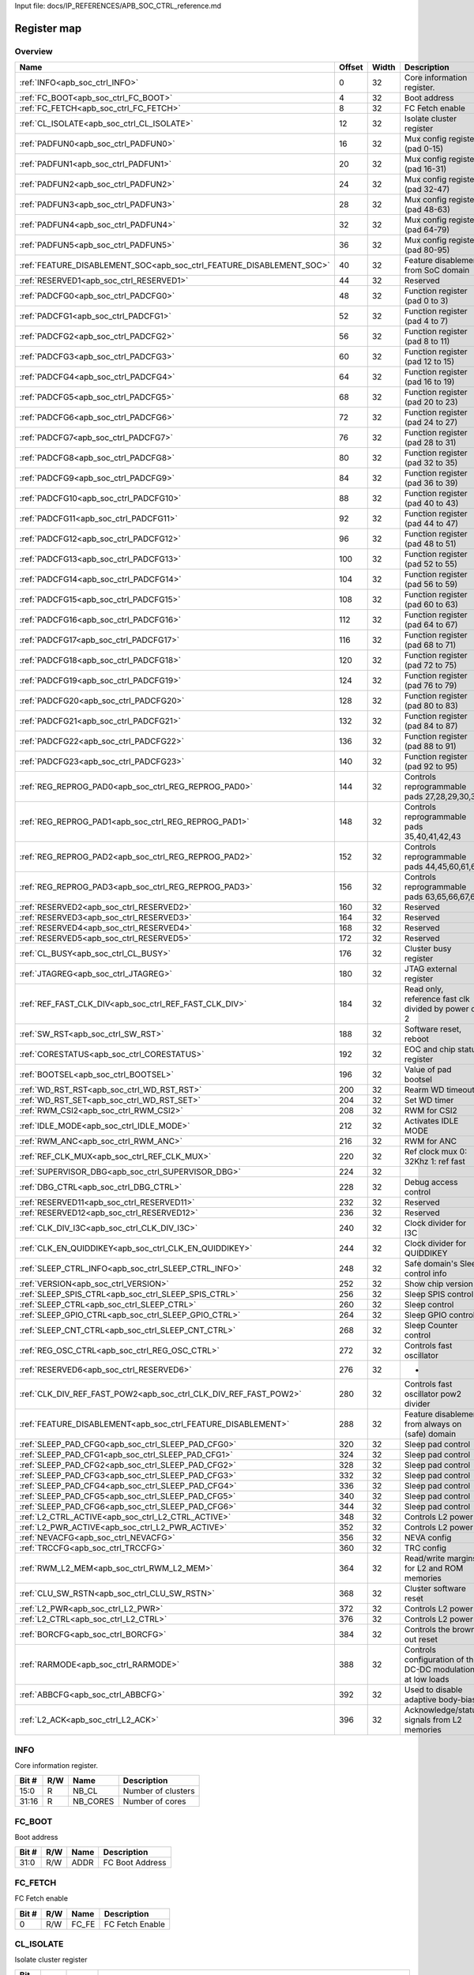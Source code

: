 Input file: docs/IP_REFERENCES/APB_SOC_CTRL_reference.md

Register map
^^^^^^^^^^^^


Overview
""""""""

.. table:: 

    +--------------------------------------------------------------------+------+-----+-----------------------------------------------------------+
    |                                Name                                |Offset|Width|                        Description                        |
    +====================================================================+======+=====+===========================================================+
    |:ref:`INFO<apb_soc_ctrl_INFO>`                                      |     0|   32|Core information register.                                 |
    +--------------------------------------------------------------------+------+-----+-----------------------------------------------------------+
    |:ref:`FC_BOOT<apb_soc_ctrl_FC_BOOT>`                                |     4|   32|Boot address                                               |
    +--------------------------------------------------------------------+------+-----+-----------------------------------------------------------+
    |:ref:`FC_FETCH<apb_soc_ctrl_FC_FETCH>`                              |     8|   32|FC Fetch enable                                            |
    +--------------------------------------------------------------------+------+-----+-----------------------------------------------------------+
    |:ref:`CL_ISOLATE<apb_soc_ctrl_CL_ISOLATE>`                          |    12|   32|Isolate cluster register                                   |
    +--------------------------------------------------------------------+------+-----+-----------------------------------------------------------+
    |:ref:`PADFUN0<apb_soc_ctrl_PADFUN0>`                                |    16|   32|Mux config register (pad 0-15)                             |
    +--------------------------------------------------------------------+------+-----+-----------------------------------------------------------+
    |:ref:`PADFUN1<apb_soc_ctrl_PADFUN1>`                                |    20|   32|Mux config register (pad 16-31)                            |
    +--------------------------------------------------------------------+------+-----+-----------------------------------------------------------+
    |:ref:`PADFUN2<apb_soc_ctrl_PADFUN2>`                                |    24|   32|Mux config register (pad 32-47)                            |
    +--------------------------------------------------------------------+------+-----+-----------------------------------------------------------+
    |:ref:`PADFUN3<apb_soc_ctrl_PADFUN3>`                                |    28|   32|Mux config register (pad 48-63)                            |
    +--------------------------------------------------------------------+------+-----+-----------------------------------------------------------+
    |:ref:`PADFUN4<apb_soc_ctrl_PADFUN4>`                                |    32|   32|Mux config register (pad 64-79)                            |
    +--------------------------------------------------------------------+------+-----+-----------------------------------------------------------+
    |:ref:`PADFUN5<apb_soc_ctrl_PADFUN5>`                                |    36|   32|Mux config register (pad 80-95)                            |
    +--------------------------------------------------------------------+------+-----+-----------------------------------------------------------+
    |:ref:`FEATURE_DISABLEMENT_SOC<apb_soc_ctrl_FEATURE_DISABLEMENT_SOC>`|    40|   32|Feature disablement from SoC domain                        |
    +--------------------------------------------------------------------+------+-----+-----------------------------------------------------------+
    |:ref:`RESERVED1<apb_soc_ctrl_RESERVED1>`                            |    44|   32|Reserved                                                   |
    +--------------------------------------------------------------------+------+-----+-----------------------------------------------------------+
    |:ref:`PADCFG0<apb_soc_ctrl_PADCFG0>`                                |    48|   32|Function register (pad 0 to 3)                             |
    +--------------------------------------------------------------------+------+-----+-----------------------------------------------------------+
    |:ref:`PADCFG1<apb_soc_ctrl_PADCFG1>`                                |    52|   32|Function register (pad 4 to 7)                             |
    +--------------------------------------------------------------------+------+-----+-----------------------------------------------------------+
    |:ref:`PADCFG2<apb_soc_ctrl_PADCFG2>`                                |    56|   32|Function register (pad 8 to 11)                            |
    +--------------------------------------------------------------------+------+-----+-----------------------------------------------------------+
    |:ref:`PADCFG3<apb_soc_ctrl_PADCFG3>`                                |    60|   32|Function register (pad 12 to 15)                           |
    +--------------------------------------------------------------------+------+-----+-----------------------------------------------------------+
    |:ref:`PADCFG4<apb_soc_ctrl_PADCFG4>`                                |    64|   32|Function register (pad 16 to 19)                           |
    +--------------------------------------------------------------------+------+-----+-----------------------------------------------------------+
    |:ref:`PADCFG5<apb_soc_ctrl_PADCFG5>`                                |    68|   32|Function register (pad 20 to 23)                           |
    +--------------------------------------------------------------------+------+-----+-----------------------------------------------------------+
    |:ref:`PADCFG6<apb_soc_ctrl_PADCFG6>`                                |    72|   32|Function register (pad 24 to 27)                           |
    +--------------------------------------------------------------------+------+-----+-----------------------------------------------------------+
    |:ref:`PADCFG7<apb_soc_ctrl_PADCFG7>`                                |    76|   32|Function register (pad 28 to 31)                           |
    +--------------------------------------------------------------------+------+-----+-----------------------------------------------------------+
    |:ref:`PADCFG8<apb_soc_ctrl_PADCFG8>`                                |    80|   32|Function register (pad 32 to 35)                           |
    +--------------------------------------------------------------------+------+-----+-----------------------------------------------------------+
    |:ref:`PADCFG9<apb_soc_ctrl_PADCFG9>`                                |    84|   32|Function register (pad 36 to 39)                           |
    +--------------------------------------------------------------------+------+-----+-----------------------------------------------------------+
    |:ref:`PADCFG10<apb_soc_ctrl_PADCFG10>`                              |    88|   32|Function register (pad 40 to 43)                           |
    +--------------------------------------------------------------------+------+-----+-----------------------------------------------------------+
    |:ref:`PADCFG11<apb_soc_ctrl_PADCFG11>`                              |    92|   32|Function register (pad 44 to 47)                           |
    +--------------------------------------------------------------------+------+-----+-----------------------------------------------------------+
    |:ref:`PADCFG12<apb_soc_ctrl_PADCFG12>`                              |    96|   32|Function register (pad 48 to 51)                           |
    +--------------------------------------------------------------------+------+-----+-----------------------------------------------------------+
    |:ref:`PADCFG13<apb_soc_ctrl_PADCFG13>`                              |   100|   32|Function register (pad 52 to 55)                           |
    +--------------------------------------------------------------------+------+-----+-----------------------------------------------------------+
    |:ref:`PADCFG14<apb_soc_ctrl_PADCFG14>`                              |   104|   32|Function register (pad 56 to 59)                           |
    +--------------------------------------------------------------------+------+-----+-----------------------------------------------------------+
    |:ref:`PADCFG15<apb_soc_ctrl_PADCFG15>`                              |   108|   32|Function register (pad 60 to 63)                           |
    +--------------------------------------------------------------------+------+-----+-----------------------------------------------------------+
    |:ref:`PADCFG16<apb_soc_ctrl_PADCFG16>`                              |   112|   32|Function register (pad 64 to 67)                           |
    +--------------------------------------------------------------------+------+-----+-----------------------------------------------------------+
    |:ref:`PADCFG17<apb_soc_ctrl_PADCFG17>`                              |   116|   32|Function register (pad 68 to 71)                           |
    +--------------------------------------------------------------------+------+-----+-----------------------------------------------------------+
    |:ref:`PADCFG18<apb_soc_ctrl_PADCFG18>`                              |   120|   32|Function register (pad 72 to 75)                           |
    +--------------------------------------------------------------------+------+-----+-----------------------------------------------------------+
    |:ref:`PADCFG19<apb_soc_ctrl_PADCFG19>`                              |   124|   32|Function register (pad 76 to 79)                           |
    +--------------------------------------------------------------------+------+-----+-----------------------------------------------------------+
    |:ref:`PADCFG20<apb_soc_ctrl_PADCFG20>`                              |   128|   32|Function register (pad 80 to 83)                           |
    +--------------------------------------------------------------------+------+-----+-----------------------------------------------------------+
    |:ref:`PADCFG21<apb_soc_ctrl_PADCFG21>`                              |   132|   32|Function register (pad 84 to 87)                           |
    +--------------------------------------------------------------------+------+-----+-----------------------------------------------------------+
    |:ref:`PADCFG22<apb_soc_ctrl_PADCFG22>`                              |   136|   32|Function register (pad 88 to 91)                           |
    +--------------------------------------------------------------------+------+-----+-----------------------------------------------------------+
    |:ref:`PADCFG23<apb_soc_ctrl_PADCFG23>`                              |   140|   32|Function register (pad 92 to 95)                           |
    +--------------------------------------------------------------------+------+-----+-----------------------------------------------------------+
    |:ref:`REG_REPROG_PAD0<apb_soc_ctrl_REG_REPROG_PAD0>`                |   144|   32|Controls reprogrammable pads 27,28,29,30,34                |
    +--------------------------------------------------------------------+------+-----+-----------------------------------------------------------+
    |:ref:`REG_REPROG_PAD1<apb_soc_ctrl_REG_REPROG_PAD1>`                |   148|   32|Controls reprogrammable pads 35,40,41,42,43                |
    +--------------------------------------------------------------------+------+-----+-----------------------------------------------------------+
    |:ref:`REG_REPROG_PAD2<apb_soc_ctrl_REG_REPROG_PAD2>`                |   152|   32|Controls reprogrammable pads 44,45,60,61,62                |
    +--------------------------------------------------------------------+------+-----+-----------------------------------------------------------+
    |:ref:`REG_REPROG_PAD3<apb_soc_ctrl_REG_REPROG_PAD3>`                |   156|   32|Controls reprogrammable pads 63,65,66,67,68                |
    +--------------------------------------------------------------------+------+-----+-----------------------------------------------------------+
    |:ref:`RESERVED2<apb_soc_ctrl_RESERVED2>`                            |   160|   32|Reserved                                                   |
    +--------------------------------------------------------------------+------+-----+-----------------------------------------------------------+
    |:ref:`RESERVED3<apb_soc_ctrl_RESERVED3>`                            |   164|   32|Reserved                                                   |
    +--------------------------------------------------------------------+------+-----+-----------------------------------------------------------+
    |:ref:`RESERVED4<apb_soc_ctrl_RESERVED4>`                            |   168|   32|Reserved                                                   |
    +--------------------------------------------------------------------+------+-----+-----------------------------------------------------------+
    |:ref:`RESERVED5<apb_soc_ctrl_RESERVED5>`                            |   172|   32|Reserved                                                   |
    +--------------------------------------------------------------------+------+-----+-----------------------------------------------------------+
    |:ref:`CL_BUSY<apb_soc_ctrl_CL_BUSY>`                                |   176|   32|Cluster busy register                                      |
    +--------------------------------------------------------------------+------+-----+-----------------------------------------------------------+
    |:ref:`JTAGREG<apb_soc_ctrl_JTAGREG>`                                |   180|   32|JTAG external register                                     |
    +--------------------------------------------------------------------+------+-----+-----------------------------------------------------------+
    |:ref:`REF_FAST_CLK_DIV<apb_soc_ctrl_REF_FAST_CLK_DIV>`              |   184|   32|Read only, reference fast clk divided by power of 2        |
    +--------------------------------------------------------------------+------+-----+-----------------------------------------------------------+
    |:ref:`SW_RST<apb_soc_ctrl_SW_RST>`                                  |   188|   32|Software reset, reboot                                     |
    +--------------------------------------------------------------------+------+-----+-----------------------------------------------------------+
    |:ref:`CORESTATUS<apb_soc_ctrl_CORESTATUS>`                          |   192|   32|EOC and chip status register                               |
    +--------------------------------------------------------------------+------+-----+-----------------------------------------------------------+
    |:ref:`BOOTSEL<apb_soc_ctrl_BOOTSEL>`                                |   196|   32|Value of pad bootsel                                       |
    +--------------------------------------------------------------------+------+-----+-----------------------------------------------------------+
    |:ref:`WD_RST_RST<apb_soc_ctrl_WD_RST_RST>`                          |   200|   32|Rearm WD timeout                                           |
    +--------------------------------------------------------------------+------+-----+-----------------------------------------------------------+
    |:ref:`WD_RST_SET<apb_soc_ctrl_WD_RST_SET>`                          |   204|   32|Set WD timer                                               |
    +--------------------------------------------------------------------+------+-----+-----------------------------------------------------------+
    |:ref:`RWM_CSI2<apb_soc_ctrl_RWM_CSI2>`                              |   208|   32|RWM for CSI2                                               |
    +--------------------------------------------------------------------+------+-----+-----------------------------------------------------------+
    |:ref:`IDLE_MODE<apb_soc_ctrl_IDLE_MODE>`                            |   212|   32|Activates IDLE MODE                                        |
    +--------------------------------------------------------------------+------+-----+-----------------------------------------------------------+
    |:ref:`RWM_ANC<apb_soc_ctrl_RWM_ANC>`                                |   216|   32|RWM for ANC                                                |
    +--------------------------------------------------------------------+------+-----+-----------------------------------------------------------+
    |:ref:`REF_CLK_MUX<apb_soc_ctrl_REF_CLK_MUX>`                        |   220|   32|Ref clock mux 0: 32Khz 1: ref fast                         |
    +--------------------------------------------------------------------+------+-----+-----------------------------------------------------------+
    |:ref:`SUPERVISOR_DBG<apb_soc_ctrl_SUPERVISOR_DBG>`                  |   224|   32|                                                           |
    +--------------------------------------------------------------------+------+-----+-----------------------------------------------------------+
    |:ref:`DBG_CTRL<apb_soc_ctrl_DBG_CTRL>`                              |   228|   32|Debug access control                                       |
    +--------------------------------------------------------------------+------+-----+-----------------------------------------------------------+
    |:ref:`RESERVED11<apb_soc_ctrl_RESERVED11>`                          |   232|   32|Reserved                                                   |
    +--------------------------------------------------------------------+------+-----+-----------------------------------------------------------+
    |:ref:`RESERVED12<apb_soc_ctrl_RESERVED12>`                          |   236|   32|Reserved                                                   |
    +--------------------------------------------------------------------+------+-----+-----------------------------------------------------------+
    |:ref:`CLK_DIV_I3C<apb_soc_ctrl_CLK_DIV_I3C>`                        |   240|   32|Clock divider for I3C                                      |
    +--------------------------------------------------------------------+------+-----+-----------------------------------------------------------+
    |:ref:`CLK_EN_QUIDDIKEY<apb_soc_ctrl_CLK_EN_QUIDDIKEY>`              |   244|   32|Clock divider for QUIDDIKEY                                |
    +--------------------------------------------------------------------+------+-----+-----------------------------------------------------------+
    |:ref:`SLEEP_CTRL_INFO<apb_soc_ctrl_SLEEP_CTRL_INFO>`                |   248|   32|Safe domain's Sleep control info                           |
    +--------------------------------------------------------------------+------+-----+-----------------------------------------------------------+
    |:ref:`VERSION<apb_soc_ctrl_VERSION>`                                |   252|   32|Show chip version                                          |
    +--------------------------------------------------------------------+------+-----+-----------------------------------------------------------+
    |:ref:`SLEEP_SPIS_CTRL<apb_soc_ctrl_SLEEP_SPIS_CTRL>`                |   256|   32|Sleep SPIS control                                         |
    +--------------------------------------------------------------------+------+-----+-----------------------------------------------------------+
    |:ref:`SLEEP_CTRL<apb_soc_ctrl_SLEEP_CTRL>`                          |   260|   32|Sleep control                                              |
    +--------------------------------------------------------------------+------+-----+-----------------------------------------------------------+
    |:ref:`SLEEP_GPIO_CTRL<apb_soc_ctrl_SLEEP_GPIO_CTRL>`                |   264|   32|Sleep GPIO control                                         |
    +--------------------------------------------------------------------+------+-----+-----------------------------------------------------------+
    |:ref:`SLEEP_CNT_CTRL<apb_soc_ctrl_SLEEP_CNT_CTRL>`                  |   268|   32|Sleep Counter control                                      |
    +--------------------------------------------------------------------+------+-----+-----------------------------------------------------------+
    |:ref:`REG_OSC_CTRL<apb_soc_ctrl_REG_OSC_CTRL>`                      |   272|   32|Controls fast oscillator                                   |
    +--------------------------------------------------------------------+------+-----+-----------------------------------------------------------+
    |:ref:`RESERVED6<apb_soc_ctrl_RESERVED6>`                            |   276|   32|-                                                          |
    +--------------------------------------------------------------------+------+-----+-----------------------------------------------------------+
    |:ref:`CLK_DIV_REF_FAST_POW2<apb_soc_ctrl_CLK_DIV_REF_FAST_POW2>`    |   280|   32|Controls fast oscillator pow2 divider                      |
    +--------------------------------------------------------------------+------+-----+-----------------------------------------------------------+
    |:ref:`FEATURE_DISABLEMENT<apb_soc_ctrl_FEATURE_DISABLEMENT>`        |   288|   32|Feature disablement from always on (safe) domain           |
    +--------------------------------------------------------------------+------+-----+-----------------------------------------------------------+
    |:ref:`SLEEP_PAD_CFG0<apb_soc_ctrl_SLEEP_PAD_CFG0>`                  |   320|   32|Sleep pad control                                          |
    +--------------------------------------------------------------------+------+-----+-----------------------------------------------------------+
    |:ref:`SLEEP_PAD_CFG1<apb_soc_ctrl_SLEEP_PAD_CFG1>`                  |   324|   32|Sleep pad control                                          |
    +--------------------------------------------------------------------+------+-----+-----------------------------------------------------------+
    |:ref:`SLEEP_PAD_CFG2<apb_soc_ctrl_SLEEP_PAD_CFG2>`                  |   328|   32|Sleep pad control                                          |
    +--------------------------------------------------------------------+------+-----+-----------------------------------------------------------+
    |:ref:`SLEEP_PAD_CFG3<apb_soc_ctrl_SLEEP_PAD_CFG3>`                  |   332|   32|Sleep pad control                                          |
    +--------------------------------------------------------------------+------+-----+-----------------------------------------------------------+
    |:ref:`SLEEP_PAD_CFG4<apb_soc_ctrl_SLEEP_PAD_CFG4>`                  |   336|   32|Sleep pad control                                          |
    +--------------------------------------------------------------------+------+-----+-----------------------------------------------------------+
    |:ref:`SLEEP_PAD_CFG5<apb_soc_ctrl_SLEEP_PAD_CFG5>`                  |   340|   32|Sleep pad control                                          |
    +--------------------------------------------------------------------+------+-----+-----------------------------------------------------------+
    |:ref:`SLEEP_PAD_CFG6<apb_soc_ctrl_SLEEP_PAD_CFG6>`                  |   344|   32|Sleep pad control                                          |
    +--------------------------------------------------------------------+------+-----+-----------------------------------------------------------+
    |:ref:`L2_CTRL_ACTIVE<apb_soc_ctrl_L2_CTRL_ACTIVE>`                  |   348|   32|Controls L2 power                                          |
    +--------------------------------------------------------------------+------+-----+-----------------------------------------------------------+
    |:ref:`L2_PWR_ACTIVE<apb_soc_ctrl_L2_PWR_ACTIVE>`                    |   352|   32|Controls L2 power                                          |
    +--------------------------------------------------------------------+------+-----+-----------------------------------------------------------+
    |:ref:`NEVACFG<apb_soc_ctrl_NEVACFG>`                                |   356|   32|NEVA config                                                |
    +--------------------------------------------------------------------+------+-----+-----------------------------------------------------------+
    |:ref:`TRCCFG<apb_soc_ctrl_TRCCFG>`                                  |   360|   32|TRC config                                                 |
    +--------------------------------------------------------------------+------+-----+-----------------------------------------------------------+
    |:ref:`RWM_L2_MEM<apb_soc_ctrl_RWM_L2_MEM>`                          |   364|   32|Read/write margins for L2 and ROM memories                 |
    +--------------------------------------------------------------------+------+-----+-----------------------------------------------------------+
    |:ref:`CLU_SW_RSTN<apb_soc_ctrl_CLU_SW_RSTN>`                        |   368|   32|Cluster software reset                                     |
    +--------------------------------------------------------------------+------+-----+-----------------------------------------------------------+
    |:ref:`L2_PWR<apb_soc_ctrl_L2_PWR>`                                  |   372|   32|Controls L2 power                                          |
    +--------------------------------------------------------------------+------+-----+-----------------------------------------------------------+
    |:ref:`L2_CTRL<apb_soc_ctrl_L2_CTRL>`                                |   376|   32|Controls L2 power                                          |
    +--------------------------------------------------------------------+------+-----+-----------------------------------------------------------+
    |:ref:`BORCFG<apb_soc_ctrl_BORCFG>`                                  |   384|   32|Controls the brown-out reset                               |
    +--------------------------------------------------------------------+------+-----+-----------------------------------------------------------+
    |:ref:`RARMODE<apb_soc_ctrl_RARMODE>`                                |   388|   32|Controls configuration of the DC-DC modulation at low loads|
    +--------------------------------------------------------------------+------+-----+-----------------------------------------------------------+
    |:ref:`ABBCFG<apb_soc_ctrl_ABBCFG>`                                  |   392|   32|Used to disable adaptive body-bias                         |
    +--------------------------------------------------------------------+------+-----+-----------------------------------------------------------+
    |:ref:`L2_ACK<apb_soc_ctrl_L2_ACK>`                                  |   396|   32|Acknowledge/status signals from L2 memories                |
    +--------------------------------------------------------------------+------+-----+-----------------------------------------------------------+

.. _apb_soc_ctrl_INFO:

INFO
""""

Core information register.

.. table:: 

    +-----+---+--------+------------------+
    |Bit #|R/W|  Name  |   Description    |
    +=====+===+========+==================+
    |15:0 |R  |NB_CL   |Number of clusters|
    +-----+---+--------+------------------+
    |31:16|R  |NB_CORES|Number of cores   |
    +-----+---+--------+------------------+

.. _apb_soc_ctrl_FC_BOOT:

FC_BOOT
"""""""

Boot address

.. table:: 

    +-----+---+----+---------------+
    |Bit #|R/W|Name|  Description  |
    +=====+===+====+===============+
    |31:0 |R/W|ADDR|FC Boot Address|
    +-----+---+----+---------------+

.. _apb_soc_ctrl_FC_FETCH:

FC_FETCH
""""""""

FC Fetch enable

.. table:: 

    +-----+---+-----+---------------+
    |Bit #|R/W|Name |  Description  |
    +=====+===+=====+===============+
    |    0|R/W|FC_FE|FC Fetch Enable|
    +-----+---+-----+---------------+

.. _apb_soc_ctrl_CL_ISOLATE:

CL_ISOLATE
""""""""""

Isolate cluster register

.. table:: 

    +-----+---+----+-----------------------------------------------------------------------------------------------+
    |Bit #|R/W|Name|                                          Description                                          |
    +=====+===+====+===============================================================================================+
    |    0|R/W|EN  |Isolate cluster. Inhibits AXI transactions from cluster to SoC: - 1'b0:  Disable - 1'b1: Enable|
    +-----+---+----+-----------------------------------------------------------------------------------------------+

.. _apb_soc_ctrl_PADFUN0:

PADFUN0
"""""""

Mux config register (pad 0-15)

.. table:: 

    +-----+---+---------+-------------------------------------+
    |Bit #|R/W|  Name   |             Description             |
    +=====+===+=========+=====================================+
    |1:0  |R/W|Padmux_0 |Selects between: hyper0_ckn / gpio0  |
    +-----+---+---------+-------------------------------------+
    |3:2  |R/W|Padmux_1 |Selects between: hyper0_ck / gpio1   |
    +-----+---+---------+-------------------------------------+
    |5:4  |R/W|Padmux_2 |Selects between: hyper0_dq0 / gpio2  |
    +-----+---+---------+-------------------------------------+
    |7:6  |R/W|Padmux_3 |Selects between: hyper0_dq1 / gpio3  |
    +-----+---+---------+-------------------------------------+
    |9:8  |R/W|Padmux_4 |Selects between: hyper0_dq2 / gpio4  |
    +-----+---+---------+-------------------------------------+
    |11:10|R/W|Padmux_5 |Selects between: hyper0_dq3 / gpio5  |
    +-----+---+---------+-------------------------------------+
    |13:12|R/W|Padmux_6 |Selects between: hyper0_dq4 / gpio6  |
    +-----+---+---------+-------------------------------------+
    |15:14|R/W|Padmux_7 |Selects between: hyper0_dq5 / gpio7  |
    +-----+---+---------+-------------------------------------+
    |17:16|R/W|Padmux_8 |Selects between: hyper0_dq6 / gpio8  |
    +-----+---+---------+-------------------------------------+
    |19:18|R/W|Padmux_9 |Selects between: hyper0_dq7 / gpio9  |
    +-----+---+---------+-------------------------------------+
    |21:20|R/W|Padmux_10|Selects between: hyper0_csn0 / gpio10|
    +-----+---+---------+-------------------------------------+
    |23:22|R/W|Padmux_11|Selects between: hyper0_csn1 / gpio11|
    +-----+---+---------+-------------------------------------+
    |25:24|R/W|Padmux_12|Selects between: hyper0_rwds / gpio12|
    +-----+---+---------+-------------------------------------+
    |27:26|R/W|Padmux_13|Selects between: hyper1_ckn / gpio13 |
    +-----+---+---------+-------------------------------------+
    |29:28|R/W|Padmux_14|Selects between: hyper1_ck / gpio14  |
    +-----+---+---------+-------------------------------------+
    |31:30|R/W|Padmux_15|Selects between: hyper1_dq0 / gpio15 |
    +-----+---+---------+-------------------------------------+

.. _apb_soc_ctrl_PADFUN1:

PADFUN1
"""""""

Mux config register (pad 16-31)

.. table:: 

    +-----+---+---------+------------------------------------------------+
    |Bit #|R/W|  Name   |                  Description                   |
    +=====+===+=========+================================================+
    |1:0  |R/W|Padmux_16|Selects between: hyper1_dq1 / gpio16            |
    +-----+---+---------+------------------------------------------------+
    |3:2  |R/W|Padmux_17|Selects between: hyper1_dq2 / gpio17            |
    +-----+---+---------+------------------------------------------------+
    |5:4  |R/W|Padmux_18|Selects between: hyper1_dq3 / gpio18            |
    +-----+---+---------+------------------------------------------------+
    |7:6  |R/W|Padmux_19|Selects between: hyper1_dq4 / gpio19            |
    +-----+---+---------+------------------------------------------------+
    |9:8  |R/W|Padmux_20|Selects between: hyper1_dq5 / gpio20            |
    +-----+---+---------+------------------------------------------------+
    |11:10|R/W|Padmux_21|Selects between: hyper1_dq6 / gpio21            |
    +-----+---+---------+------------------------------------------------+
    |13:12|R/W|Padmux_22|Selects between: hyper1_dq7 / gpio22            |
    +-----+---+---------+------------------------------------------------+
    |15:14|R/W|Padmux_23|Selects between: hyper1_csn0 / gpio23           |
    +-----+---+---------+------------------------------------------------+
    |17:16|R/W|Padmux_24|Selects between: hyper1_csn1 / gpio24           |
    +-----+---+---------+------------------------------------------------+
    |19:18|R/W|Padmux_25|Selects between: hyper1_rwds / gpio25           |
    +-----+---+---------+------------------------------------------------+
    |21:20|R/W|Padmux_26|Selects between: spi0_sck / gpio26              |
    +-----+---+---------+------------------------------------------------+
    |23:22|R/W|Padmux_27|Selects between: mux_group_sel_spi0_cs0 / gpio27|
    +-----+---+---------+------------------------------------------------+
    |25:24|R/W|Padmux_28|Selects between: mux_group_sel_spi0_cs1 / gpio28|
    +-----+---+---------+------------------------------------------------+
    |27:26|R/W|Padmux_29|Selects between: mux_group_sel_spi0_cs2 / gpio29|
    +-----+---+---------+------------------------------------------------+
    |29:28|R/W|Padmux_30|Selects between: mux_group_sel_spi0_cs3 / gpio30|
    +-----+---+---------+------------------------------------------------+
    |31:30|R/W|Padmux_31|Selects between: spi0_sdo / gpio31              |
    +-----+---+---------+------------------------------------------------+

.. _apb_soc_ctrl_PADFUN2:

PADFUN2
"""""""

Mux config register (pad 32-47)

.. table:: 

    +-----+---+---------+-----------------------------------------------------------+
    |Bit #|R/W|  Name   |                        Description                        |
    +=====+===+=========+===========================================================+
    |1:0  |R/W|Padmux_32|Selects between: spi0_sdi / gpio32                         |
    +-----+---+---------+-----------------------------------------------------------+
    |3:2  |R/W|Padmux_33|Selects between: spi1_sck / gpio33 / uart3_clk             |
    +-----+---+---------+-----------------------------------------------------------+
    |5:4  |R/W|Padmux_34|Selects between: mux_group_sel_spi1_cs0 / gpio34           |
    +-----+---+---------+-----------------------------------------------------------+
    |7:6  |R/W|Padmux_35|Selects between: mux_group_sel_spi1_cs1 / gpio35           |
    +-----+---+---------+-----------------------------------------------------------+
    |9:8  |R/W|Padmux_36|Selects between: spi1_cs2 / gpio36 / uart3_cts / spi1_sdio2|
    +-----+---+---------+-----------------------------------------------------------+
    |11:10|R/W|Padmux_37|Selects between: spi1_cs3 / gpio37 / uart3_rts / spi1_sdio3|
    +-----+---+---------+-----------------------------------------------------------+
    |13:12|R/W|Padmux_38|Selects between: spi1_sdo / gpio38                         |
    +-----+---+---------+-----------------------------------------------------------+
    |15:14|R/W|Padmux_39|Selects between: spi1_sdi / gpio39                         |
    +-----+---+---------+-----------------------------------------------------------+
    |17:16|R/W|Padmux_40|Selects between: mux_group_sel_i2c0_sda / gpio40           |
    +-----+---+---------+-----------------------------------------------------------+
    |19:18|R/W|Padmux_41|Selects between: mux_group_sel_i2c0_scl / gpio41           |
    +-----+---+---------+-----------------------------------------------------------+
    |21:20|R/W|Padmux_42|Selects between: mux_group_sel_i2c1_sda / gpio42           |
    +-----+---+---------+-----------------------------------------------------------+
    |23:22|R/W|Padmux_43|Selects between: mux_group_sel_i2c1_scl / gpio43           |
    +-----+---+---------+-----------------------------------------------------------+
    |25:24|R/W|Padmux_44|Selects between: mux_group_sel_i2c2_sda / gpio44           |
    +-----+---+---------+-----------------------------------------------------------+
    |27:26|R/W|Padmux_45|Selects between: mux_group_sel_i2c2_scl / gpio45           |
    +-----+---+---------+-----------------------------------------------------------+
    |29:28|R/W|Padmux_46|Selects between: i3c_sda / gpio46 / i2c3_sda / spi0_sdio2  |
    +-----+---+---------+-----------------------------------------------------------+
    |31:30|R/W|Padmux_47|Selects between: i3c_scl / gpio47 / i2c3_scl / spi0_sdio3  |
    +-----+---+---------+-----------------------------------------------------------+

.. _apb_soc_ctrl_PADFUN3:

PADFUN3
"""""""

Mux config register (pad 48-63)

.. table:: 

    +-----+---+---------+-------------------------------------------------+
    |Bit #|R/W|  Name   |                   Description                   |
    +=====+===+=========+=================================================+
    |1:0  |R/W|Padmux_48|Selects between: i2s0_sck / gpio48 / uart2_clk   |
    +-----+---+---------+-------------------------------------------------+
    |3:2  |R/W|Padmux_49|Selects between: i2s0_ws / gpio49                |
    +-----+---+---------+-------------------------------------------------+
    |5:4  |R/W|Padmux_50|Selects between: i2s0_sdi / gpio50               |
    +-----+---+---------+-------------------------------------------------+
    |7:6  |R/W|Padmux_51|Selects between: i2s0_sdo / gpio51               |
    +-----+---+---------+-------------------------------------------------+
    |9:8  |R/W|Padmux_52|Selects between: i2s1_sck / gpio52               |
    +-----+---+---------+-------------------------------------------------+
    |11:10|R/W|Padmux_53|Selects between: i2s1_ws / gpio53 / spi2_cs1     |
    +-----+---+---------+-------------------------------------------------+
    |13:12|R/W|Padmux_54|Selects between: i2s1_sdi / gpio54 / spi2_cs2    |
    +-----+---+---------+-------------------------------------------------+
    |15:14|R/W|Padmux_55|Selects between: i2s1_sdo / gpio55 / spi2_cs3    |
    +-----+---+---------+-------------------------------------------------+
    |17:16|R/W|Padmux_56|Selects between: i2s2_sck / gpio56 / spi2_sck    |
    +-----+---+---------+-------------------------------------------------+
    |19:18|R/W|Padmux_57|Selects between: i2s2_ws / gpio57 / spi2_cs0     |
    +-----+---+---------+-------------------------------------------------+
    |21:20|R/W|Padmux_58|Selects between: i2s2_sdi / gpio58 / spi2_sdi    |
    +-----+---+---------+-------------------------------------------------+
    |23:22|R/W|Padmux_59|Selects between: i2s2_sdo / gpio59 / spi2_sdo    |
    +-----+---+---------+-------------------------------------------------+
    |25:24|R/W|Padmux_60|Selects between: mux_group_sel_uart0_rx / gpio60 |
    +-----+---+---------+-------------------------------------------------+
    |27:26|R/W|Padmux_61|Selects between: mux_group_sel_uart0_tx / gpio61 |
    +-----+---+---------+-------------------------------------------------+
    |29:28|R/W|Padmux_62|Selects between: mux_group_sel_uart0_cts / gpio62|
    +-----+---+---------+-------------------------------------------------+
    |31:30|R/W|Padmux_63|Selects between: mux_group_sel_uart0_rts / gpio63|
    +-----+---+---------+-------------------------------------------------+

.. _apb_soc_ctrl_PADFUN4:

PADFUN4
"""""""

Mux config register (pad 64-79)

.. table:: 

    +-----+---+---------+-----------------------------------------------------------+
    |Bit #|R/W|  Name   |                        Description                        |
    +=====+===+=========+===========================================================+
    |1:0  |R/W|Padmux_64|Selects between: uart0_clk / gpio64                        |
    +-----+---+---------+-----------------------------------------------------------+
    |3:2  |R/W|Padmux_65|Selects between: mux_group_sel_uart1_rx / gpio65           |
    +-----+---+---------+-----------------------------------------------------------+
    |5:4  |R/W|Padmux_66|Selects between: mux_group_sel_uart1_tx / gpio66           |
    +-----+---+---------+-----------------------------------------------------------+
    |7:6  |R/W|Padmux_67|Selects between: mux_group_sel_pwm0 / gpio67               |
    +-----+---+---------+-----------------------------------------------------------+
    |9:8  |R/W|Padmux_68|Selects between: mux_group_sel_pwm1 / gpio68               |
    +-----+---+---------+-----------------------------------------------------------+
    |11:10|R/W|Padmux_69|Selects between: uart1_clk / gpio69                        |
    +-----+---+---------+-----------------------------------------------------------+
    |13:12|R/W|Padmux_70|Selects between: cam_pclk / gpio70 / spi3_sck              |
    +-----+---+---------+-----------------------------------------------------------+
    |15:14|R/W|Padmux_71|Selects between: cam_hsync / gpio71 / spi3_cs0 / csi2_hsync|
    +-----+---+---------+-----------------------------------------------------------+
    |17:16|R/W|Padmux_72|Selects between: cam_data0 / gpio72 / spi3_cs1             |
    +-----+---+---------+-----------------------------------------------------------+
    |19:18|R/W|Padmux_73|Selects between: cam_data1 / gpio73 / spi3_cs2             |
    +-----+---+---------+-----------------------------------------------------------+
    |21:20|R/W|Padmux_74|Selects between: cam_data2 / gpio74 / spi3_cs3             |
    +-----+---+---------+-----------------------------------------------------------+
    |23:22|R/W|Padmux_75|Selects between: cam_data3 / gpio75 / spi3_sdo             |
    +-----+---+---------+-----------------------------------------------------------+
    |25:24|R/W|Padmux_76|Selects between: cam_data4 / gpio76 / spi3_sdi             |
    +-----+---+---------+-----------------------------------------------------------+
    |27:26|R/W|Padmux_77|Selects between: cam_data5 / gpio77 / observability1       |
    +-----+---+---------+-----------------------------------------------------------+
    |29:28|R/W|Padmux_78|Selects between: cam_data6 / gpio78 / observability2       |
    +-----+---+---------+-----------------------------------------------------------+
    |31:30|R/W|Padmux_79|Selects between: cam_data7 / gpio79 / observability3       |
    +-----+---+---------+-----------------------------------------------------------+

.. _apb_soc_ctrl_PADFUN5:

PADFUN5
"""""""

Mux config register (pad 80-95)

.. table:: 

    +-----+---+---------+-----------------------------------------------------------------+
    |Bit #|R/W|  Name   |                           Description                           |
    +=====+===+=========+=================================================================+
    |1:0  |R/W|Padmux_80|Selects between: cam_vsync / gpio80 / observability4 / csi2_vsync|
    +-----+---+---------+-----------------------------------------------------------------+
    |3:2  |R/W|Padmux_81|Selects between: jtag_tck / gpio81 / uart4_clk                   |
    +-----+---+---------+-----------------------------------------------------------------+
    |5:4  |R/W|Padmux_82|Selects between: jtag_tdi / gpio82 / uart4_rx                    |
    +-----+---+---------+-----------------------------------------------------------------+
    |7:6  |R/W|Padmux_83|Selects between: jtag_tdo / gpio83 / uart4_tx                    |
    +-----+---+---------+-----------------------------------------------------------------+
    |9:8  |R/W|Padmux_84|Selects between: jtag_tms / gpio84 / uart4_cts                   |
    +-----+---+---------+-----------------------------------------------------------------+
    |11:10|R/W|Padmux_85|Selects between: jtag_trst / gpio85 / uart4_rts                  |
    +-----+---+---------+-----------------------------------------------------------------+
    |13:12|R/W|Padmux_86|Selects between: wakeup_spi2_sck / gpio86                        |
    +-----+---+---------+-----------------------------------------------------------------+
    |15:14|R/W|Padmux_87|Selects between: wakeup_spi2_sdi / gpio87                        |
    +-----+---+---------+-----------------------------------------------------------------+
    |17:16|R/W|Padmux_88|Selects between: wakeup_spi2_sdo / gpio88                        |
    +-----+---+---------+-----------------------------------------------------------------+
    |19:18|R/W|Padmux_89|Selects between: wakeup_spi2_cs0 / gpio89                        |
    +-----+---+---------+-----------------------------------------------------------------+

.. _apb_soc_ctrl_FEATURE_DISABLEMENT_SOC:

FEATURE_DISABLEMENT_SOC
"""""""""""""""""""""""

Feature disablement from SoC domain

.. table:: 

    +-----+---+------------------------+---------------------------------------------------------------------------------------------------------------+
    |Bit #|R/W|          Name          |                                                  Description                                                  |
    +=====+===+========================+===============================================================================================================+
    |    0|R/W|DISABLE_QUIDDIKEY_UNWRAP|Disable quiddikey unwrap                                                                                       |
    +-----+---+------------------------+---------------------------------------------------------------------------------------------------------------+
    |    1|R/W|DISABLE_QUIDDIKEY_ENROLL|Disable quiddikey enroll                                                                                       |
    +-----+---+------------------------+---------------------------------------------------------------------------------------------------------------+
    |   31|R/W|DISABLE_LOCK            |When set, DISABLE_* registers cannot be written to zero. Configuration is lost when SoC domain is switched off.|
    +-----+---+------------------------+---------------------------------------------------------------------------------------------------------------+

.. _apb_soc_ctrl_RESERVED1:

RESERVED1
"""""""""

Reserved

.. table:: 

    +-----+---+----+-----------+
    |Bit #|R/W|Name|Description|
    +=====+===+====+===========+
    +-----+---+----+-----------+

.. _apb_soc_ctrl_PADCFG0:

PADCFG0
"""""""

Function register (pad 0 to 3)

.. table:: 

    +-----+---+--------------------+------------------------------+
    |Bit #|R/W|        Name        |         Description          |
    +=====+===+====================+==============================+
    |    0|R/W|Pad 0 Pull Down     |                              |
    +-----+---+--------------------+------------------------------+
    |    1|R/W|Pad 0 Pull Up       |                              |
    +-----+---+--------------------+------------------------------+
    |3:2  |R/W|Pad 0 Drive Strength|0: 1mA, 1: 2mA, 2: 4mA, 3: 8mA|
    +-----+---+--------------------+------------------------------+
    |    8|R/W|Pad 1 Pull Down     |                              |
    +-----+---+--------------------+------------------------------+
    |    9|R/W|Pad 1 Pull Up       |                              |
    +-----+---+--------------------+------------------------------+
    |11:10|R/W|Pad 1 Drive Strength|0: 1mA, 1: 2mA, 2: 4mA, 3: 8mA|
    +-----+---+--------------------+------------------------------+
    |   16|R/W|Pad 2 Pull Down     |                              |
    +-----+---+--------------------+------------------------------+
    |   17|R/W|Pad 2 Pull Up       |                              |
    +-----+---+--------------------+------------------------------+
    |19:18|R/W|Pad 2 Drive Strength|0: 1mA, 1: 2mA, 2: 4mA, 3: 8mA|
    +-----+---+--------------------+------------------------------+
    |   24|R/W|Pad 3 Pull Down     |                              |
    +-----+---+--------------------+------------------------------+
    |   25|R/W|Pad 3 Pull Up       |                              |
    +-----+---+--------------------+------------------------------+
    |27:26|R/W|Pad 3 Drive Strength|0: 1mA, 1: 2mA, 2: 4mA, 3: 8mA|
    +-----+---+--------------------+------------------------------+

.. _apb_soc_ctrl_PADCFG1:

PADCFG1
"""""""

Function register (pad 4 to 7)

.. table:: 

    +-----+---+--------------------+------------------------------+
    |Bit #|R/W|        Name        |         Description          |
    +=====+===+====================+==============================+
    |    0|R/W|Pad 0 Pull Down     |                              |
    +-----+---+--------------------+------------------------------+
    |    1|R/W|Pad 0 Pull Up       |                              |
    +-----+---+--------------------+------------------------------+
    |3:2  |R/W|Pad 0 Drive Strength|0: 1mA, 1: 2mA, 2: 4mA, 3: 8mA|
    +-----+---+--------------------+------------------------------+
    |    8|R/W|Pad 1 Pull Down     |                              |
    +-----+---+--------------------+------------------------------+
    |    9|R/W|Pad 1 Pull Up       |                              |
    +-----+---+--------------------+------------------------------+
    |11:10|R/W|Pad 1 Drive Strength|0: 1mA, 1: 2mA, 2: 4mA, 3: 8mA|
    +-----+---+--------------------+------------------------------+
    |   16|R/W|Pad 2 Pull Down     |                              |
    +-----+---+--------------------+------------------------------+
    |   17|R/W|Pad 2 Pull Up       |                              |
    +-----+---+--------------------+------------------------------+
    |19:18|R/W|Pad 2 Drive Strength|0: 1mA, 1: 2mA, 2: 4mA, 3: 8mA|
    +-----+---+--------------------+------------------------------+
    |   24|R/W|Pad 3 Pull Down     |                              |
    +-----+---+--------------------+------------------------------+
    |   25|R/W|Pad 3 Pull Up       |                              |
    +-----+---+--------------------+------------------------------+
    |27:26|R/W|Pad 3 Drive Strength|0: 1mA, 1: 2mA, 2: 4mA, 3: 8mA|
    +-----+---+--------------------+------------------------------+

.. _apb_soc_ctrl_PADCFG2:

PADCFG2
"""""""

Function register (pad 8 to 11)

.. table:: 

    +-----+---+--------------------+------------------------------+
    |Bit #|R/W|        Name        |         Description          |
    +=====+===+====================+==============================+
    |    0|R/W|Pad 0 Pull Down     |                              |
    +-----+---+--------------------+------------------------------+
    |    1|R/W|Pad 0 Pull Up       |                              |
    +-----+---+--------------------+------------------------------+
    |3:2  |R/W|Pad 0 Drive Strength|0: 1mA, 1: 2mA, 2: 4mA, 3: 8mA|
    +-----+---+--------------------+------------------------------+
    |    8|R/W|Pad 1 Pull Down     |                              |
    +-----+---+--------------------+------------------------------+
    |    9|R/W|Pad 1 Pull Up       |                              |
    +-----+---+--------------------+------------------------------+
    |11:10|R/W|Pad 1 Drive Strength|0: 1mA, 1: 2mA, 2: 4mA, 3: 8mA|
    +-----+---+--------------------+------------------------------+
    |   16|R/W|Pad 2 Pull Down     |                              |
    +-----+---+--------------------+------------------------------+
    |   17|R/W|Pad 2 Pull Up       |                              |
    +-----+---+--------------------+------------------------------+
    |19:18|R/W|Pad 2 Drive Strength|0: 1mA, 1: 2mA, 2: 4mA, 3: 8mA|
    +-----+---+--------------------+------------------------------+
    |   24|R/W|Pad 3 Pull Down     |                              |
    +-----+---+--------------------+------------------------------+
    |   25|R/W|Pad 3 Pull Up       |                              |
    +-----+---+--------------------+------------------------------+
    |27:26|R/W|Pad 3 Drive Strength|0: 1mA, 1: 2mA, 2: 4mA, 3: 8mA|
    +-----+---+--------------------+------------------------------+

.. _apb_soc_ctrl_PADCFG3:

PADCFG3
"""""""

Function register (pad 12 to 15)

.. table:: 

    +-----+---+--------------------+------------------------------+
    |Bit #|R/W|        Name        |         Description          |
    +=====+===+====================+==============================+
    |    0|R/W|Pad 0 Pull Down     |                              |
    +-----+---+--------------------+------------------------------+
    |    1|R/W|Pad 0 Pull Up       |                              |
    +-----+---+--------------------+------------------------------+
    |3:2  |R/W|Pad 0 Drive Strength|0: 1mA, 1: 2mA, 2: 4mA, 3: 8mA|
    +-----+---+--------------------+------------------------------+
    |    8|R/W|Pad 1 Pull Down     |                              |
    +-----+---+--------------------+------------------------------+
    |    9|R/W|Pad 1 Pull Up       |                              |
    +-----+---+--------------------+------------------------------+
    |11:10|R/W|Pad 1 Drive Strength|0: 1mA, 1: 2mA, 2: 4mA, 3: 8mA|
    +-----+---+--------------------+------------------------------+
    |   16|R/W|Pad 2 Pull Down     |                              |
    +-----+---+--------------------+------------------------------+
    |   17|R/W|Pad 2 Pull Up       |                              |
    +-----+---+--------------------+------------------------------+
    |19:18|R/W|Pad 2 Drive Strength|0: 1mA, 1: 2mA, 2: 4mA, 3: 8mA|
    +-----+---+--------------------+------------------------------+
    |   24|R/W|Pad 3 Pull Down     |                              |
    +-----+---+--------------------+------------------------------+
    |   25|R/W|Pad 3 Pull Up       |                              |
    +-----+---+--------------------+------------------------------+
    |27:26|R/W|Pad 3 Drive Strength|0: 1mA, 1: 2mA, 2: 4mA, 3: 8mA|
    +-----+---+--------------------+------------------------------+

.. _apb_soc_ctrl_PADCFG4:

PADCFG4
"""""""

Function register (pad 16 to 19)

.. table:: 

    +-----+---+--------------------+------------------------------+
    |Bit #|R/W|        Name        |         Description          |
    +=====+===+====================+==============================+
    |    0|R/W|Pad 0 Pull Down     |                              |
    +-----+---+--------------------+------------------------------+
    |    1|R/W|Pad 0 Pull Up       |                              |
    +-----+---+--------------------+------------------------------+
    |3:2  |R/W|Pad 0 Drive Strength|0: 1mA, 1: 2mA, 2: 4mA, 3: 8mA|
    +-----+---+--------------------+------------------------------+
    |    8|R/W|Pad 1 Pull Down     |                              |
    +-----+---+--------------------+------------------------------+
    |    9|R/W|Pad 1 Pull Up       |                              |
    +-----+---+--------------------+------------------------------+
    |11:10|R/W|Pad 1 Drive Strength|0: 1mA, 1: 2mA, 2: 4mA, 3: 8mA|
    +-----+---+--------------------+------------------------------+
    |   16|R/W|Pad 2 Pull Down     |                              |
    +-----+---+--------------------+------------------------------+
    |   17|R/W|Pad 2 Pull Up       |                              |
    +-----+---+--------------------+------------------------------+
    |19:18|R/W|Pad 2 Drive Strength|0: 1mA, 1: 2mA, 2: 4mA, 3: 8mA|
    +-----+---+--------------------+------------------------------+
    |   24|R/W|Pad 3 Pull Down     |                              |
    +-----+---+--------------------+------------------------------+
    |   25|R/W|Pad 3 Pull Up       |                              |
    +-----+---+--------------------+------------------------------+
    |27:26|R/W|Pad 3 Drive Strength|0: 1mA, 1: 2mA, 2: 4mA, 3: 8mA|
    +-----+---+--------------------+------------------------------+

.. _apb_soc_ctrl_PADCFG5:

PADCFG5
"""""""

Function register (pad 20 to 23)

.. table:: 

    +-----+---+--------------------+------------------------------+
    |Bit #|R/W|        Name        |         Description          |
    +=====+===+====================+==============================+
    |    0|R/W|Pad 0 Pull Down     |                              |
    +-----+---+--------------------+------------------------------+
    |    1|R/W|Pad 0 Pull Up       |                              |
    +-----+---+--------------------+------------------------------+
    |3:2  |R/W|Pad 0 Drive Strength|0: 1mA, 1: 2mA, 2: 4mA, 3: 8mA|
    +-----+---+--------------------+------------------------------+
    |    8|R/W|Pad 1 Pull Down     |                              |
    +-----+---+--------------------+------------------------------+
    |    9|R/W|Pad 1 Pull Up       |                              |
    +-----+---+--------------------+------------------------------+
    |11:10|R/W|Pad 1 Drive Strength|0: 1mA, 1: 2mA, 2: 4mA, 3: 8mA|
    +-----+---+--------------------+------------------------------+
    |   16|R/W|Pad 2 Pull Down     |                              |
    +-----+---+--------------------+------------------------------+
    |   17|R/W|Pad 2 Pull Up       |                              |
    +-----+---+--------------------+------------------------------+
    |19:18|R/W|Pad 2 Drive Strength|0: 1mA, 1: 2mA, 2: 4mA, 3: 8mA|
    +-----+---+--------------------+------------------------------+
    |   24|R/W|Pad 3 Pull Down     |                              |
    +-----+---+--------------------+------------------------------+
    |   25|R/W|Pad 3 Pull Up       |                              |
    +-----+---+--------------------+------------------------------+
    |27:26|R/W|Pad 3 Drive Strength|0: 1mA, 1: 2mA, 2: 4mA, 3: 8mA|
    +-----+---+--------------------+------------------------------+

.. _apb_soc_ctrl_PADCFG6:

PADCFG6
"""""""

Function register (pad 24 to 27)

.. table:: 

    +-----+---+----------------------+----------------------------------------------+
    |Bit #|R/W|         Name         |                 Description                  |
    +=====+===+======================+==============================================+
    |    0|R/W|Pad 24 Pull Down      |                                              |
    +-----+---+----------------------+----------------------------------------------+
    |    1|R/W|Pad 24 Pull Up        |                                              |
    +-----+---+----------------------+----------------------------------------------+
    |3:2  |R/W|Pad 24 Drive Strength |0: 1mA, 1: 2mA, 2: 4mA, 3: 8mA                |
    +-----+---+----------------------+----------------------------------------------+
    |    8|R/W|Pad 25 Pull Down      |                                              |
    +-----+---+----------------------+----------------------------------------------+
    |    9|R/W|Pad 25 Pull Up        |                                              |
    +-----+---+----------------------+----------------------------------------------+
    |11:10|R/W|Pad 25 Drive Strength |0: 1mA, 1: 2mA, 2: 4mA, 3: 8mA                |
    +-----+---+----------------------+----------------------------------------------+
    |   16|R/W|Pad 26 Pull Down      |                                              |
    +-----+---+----------------------+----------------------------------------------+
    |   17|R/W|Pad 26 Pull Up        |                                              |
    +-----+---+----------------------+----------------------------------------------+
    |19:18|R/W|Pad 26 Drive Strength |0: 2mA, 1: 4mA, 2: 8mA, 3: 12mA               |
    +-----+---+----------------------+----------------------------------------------+
    |   20|R/W|Pad 26 Schmitt Trigger|                                              |
    +-----+---+----------------------+----------------------------------------------+
    |   21|R/W|Pad 26 Slew Rate      |0: When VDDIO = 1.8V, 1: When VDDIO = 1.5/1.2V|
    +-----+---+----------------------+----------------------------------------------+
    |   24|R/W|Pad 27 Pull Down      |                                              |
    +-----+---+----------------------+----------------------------------------------+
    |   25|R/W|Pad 27 Pull Up        |                                              |
    +-----+---+----------------------+----------------------------------------------+
    |27:26|R/W|Pad 27 Drive Strength |0: 2mA, 1: 4mA, 2: 8mA, 3: 12mA               |
    +-----+---+----------------------+----------------------------------------------+
    |   28|R/W|Pad 27 Schmitt Trigger|                                              |
    +-----+---+----------------------+----------------------------------------------+
    |   29|R/W|Pad 27 Slew Rate      |0: When VDDIO = 1.8V, 1: When VDDIO = 1.5/1.2V|
    +-----+---+----------------------+----------------------------------------------+

.. _apb_soc_ctrl_PADCFG7:

PADCFG7
"""""""

Function register (pad 28 to 31)

.. table:: 

    +-----+---+----------------------+----------------------------------------------+
    |Bit #|R/W|         Name         |                 Description                  |
    +=====+===+======================+==============================================+
    |    0|R/W|Pad 28 Pull Down      |                                              |
    +-----+---+----------------------+----------------------------------------------+
    |    1|R/W|Pad 28 Pull Up        |                                              |
    +-----+---+----------------------+----------------------------------------------+
    |3:2  |R/W|Pad 28 Drive Strength |0: 2mA, 1: 4mA, 2: 8mA, 3: 12mA               |
    +-----+---+----------------------+----------------------------------------------+
    |    4|R/W|Pad 28 Schmitt Trigger|                                              |
    +-----+---+----------------------+----------------------------------------------+
    |    5|R/W|Pad 28 Slew Rate      |0: When VDDIO = 1.8V, 1: When VDDIO = 1.5/1.2V|
    +-----+---+----------------------+----------------------------------------------+
    |    8|R/W|Pad 29 Pull Down      |                                              |
    +-----+---+----------------------+----------------------------------------------+
    |    9|R/W|Pad 29 Pull Up        |                                              |
    +-----+---+----------------------+----------------------------------------------+
    |11:10|R/W|Pad 29 Drive Strength |0: 2mA, 1: 4mA, 2: 8mA, 3: 12mA               |
    +-----+---+----------------------+----------------------------------------------+
    |   12|R/W|Pad 29 Schmitt Trigger|                                              |
    +-----+---+----------------------+----------------------------------------------+
    |   13|R/W|Pad 29 Slew Rate      |0: When VDDIO = 1.8V, 1: When VDDIO = 1.5/1.2V|
    +-----+---+----------------------+----------------------------------------------+
    |   16|R/W|Pad 30 Pull Down      |                                              |
    +-----+---+----------------------+----------------------------------------------+
    |   17|R/W|Pad 30 Pull Up        |                                              |
    +-----+---+----------------------+----------------------------------------------+
    |19:18|R/W|Pad 30 Drive Strength |0: 2mA, 1: 4mA, 2: 8mA, 3: 12mA               |
    +-----+---+----------------------+----------------------------------------------+
    |   20|R/W|Pad 30 Schmitt Trigger|                                              |
    +-----+---+----------------------+----------------------------------------------+
    |   21|R/W|Pad 30 Slew Rate      |0: When VDDIO = 1.8V, 1: When VDDIO = 1.5/1.2V|
    +-----+---+----------------------+----------------------------------------------+
    |   24|R/W|Pad 31 Pull Down      |                                              |
    +-----+---+----------------------+----------------------------------------------+
    |   25|R/W|Pad 31 Pull Up        |                                              |
    +-----+---+----------------------+----------------------------------------------+
    |27:26|R/W|Pad 31 Drive Strength |0: 2mA, 1: 4mA, 2: 8mA, 3: 12mA               |
    +-----+---+----------------------+----------------------------------------------+
    |   28|R/W|Pad 31 Schmitt Trigger|                                              |
    +-----+---+----------------------+----------------------------------------------+
    |   29|R/W|Pad 31 Slew Rate      |0: When VDDIO = 1.8V, 1: When VDDIO = 1.5/1.2V|
    +-----+---+----------------------+----------------------------------------------+

.. _apb_soc_ctrl_PADCFG8:

PADCFG8
"""""""

Function register (pad 32 to 35)

.. table:: 

    +-----+---+----------------------+----------------------------------------------+
    |Bit #|R/W|         Name         |                 Description                  |
    +=====+===+======================+==============================================+
    |    0|R/W|Pad 28 Pull Down      |                                              |
    +-----+---+----------------------+----------------------------------------------+
    |    1|R/W|Pad 28 Pull Up        |                                              |
    +-----+---+----------------------+----------------------------------------------+
    |3:2  |R/W|Pad 28 Drive Strength |0: 2mA, 1: 4mA, 2: 8mA, 3: 12mA               |
    +-----+---+----------------------+----------------------------------------------+
    |    4|R/W|Pad 28 Schmitt Trigger|                                              |
    +-----+---+----------------------+----------------------------------------------+
    |    5|R/W|Pad 28 Slew Rate      |0: When VDDIO = 1.8V, 1: When VDDIO = 1.5/1.2V|
    +-----+---+----------------------+----------------------------------------------+
    |    8|R/W|Pad 29 Pull Down      |                                              |
    +-----+---+----------------------+----------------------------------------------+
    |    9|R/W|Pad 29 Pull Up        |                                              |
    +-----+---+----------------------+----------------------------------------------+
    |11:10|R/W|Pad 29 Drive Strength |0: 2mA, 1: 4mA, 2: 8mA, 3: 12mA               |
    +-----+---+----------------------+----------------------------------------------+
    |   12|R/W|Pad 29 Schmitt Trigger|                                              |
    +-----+---+----------------------+----------------------------------------------+
    |   13|R/W|Pad 29 Slew Rate      |0: When VDDIO = 1.8V, 1: When VDDIO = 1.5/1.2V|
    +-----+---+----------------------+----------------------------------------------+
    |   16|R/W|Pad 30 Pull Down      |                                              |
    +-----+---+----------------------+----------------------------------------------+
    |   17|R/W|Pad 30 Pull Up        |                                              |
    +-----+---+----------------------+----------------------------------------------+
    |19:18|R/W|Pad 30 Drive Strength |0: 2mA, 1: 4mA, 2: 8mA, 3: 12mA               |
    +-----+---+----------------------+----------------------------------------------+
    |   20|R/W|Pad 30 Schmitt Trigger|                                              |
    +-----+---+----------------------+----------------------------------------------+
    |   21|R/W|Pad 30 Slew Rate      |0: When VDDIO = 1.8V, 1: When VDDIO = 1.5/1.2V|
    +-----+---+----------------------+----------------------------------------------+
    |   24|R/W|Pad 31 Pull Down      |                                              |
    +-----+---+----------------------+----------------------------------------------+
    |   25|R/W|Pad 31 Pull Up        |                                              |
    +-----+---+----------------------+----------------------------------------------+
    |27:26|R/W|Pad 31 Drive Strength |0: 2mA, 1: 4mA, 2: 8mA, 3: 12mA               |
    +-----+---+----------------------+----------------------------------------------+
    |   28|R/W|Pad 31 Schmitt Trigger|                                              |
    +-----+---+----------------------+----------------------------------------------+
    |   29|R/W|Pad 31 Slew Rate      |0: When VDDIO = 1.8V, 1: When VDDIO = 1.5/1.2V|
    +-----+---+----------------------+----------------------------------------------+

.. _apb_soc_ctrl_PADCFG9:

PADCFG9
"""""""

Function register (pad 36 to 39)

.. table:: 

    +-----+---+----------------------+----------------------------------------------+
    |Bit #|R/W|         Name         |                 Description                  |
    +=====+===+======================+==============================================+
    |    0|R/W|Pad 28 Pull Down      |                                              |
    +-----+---+----------------------+----------------------------------------------+
    |    1|R/W|Pad 28 Pull Up        |                                              |
    +-----+---+----------------------+----------------------------------------------+
    |3:2  |R/W|Pad 28 Drive Strength |0: 2mA, 1: 4mA, 2: 8mA, 3: 12mA               |
    +-----+---+----------------------+----------------------------------------------+
    |    4|R/W|Pad 28 Schmitt Trigger|                                              |
    +-----+---+----------------------+----------------------------------------------+
    |    5|R/W|Pad 28 Slew Rate      |0: When VDDIO = 1.8V, 1: When VDDIO = 1.5/1.2V|
    +-----+---+----------------------+----------------------------------------------+
    |    8|R/W|Pad 29 Pull Down      |                                              |
    +-----+---+----------------------+----------------------------------------------+
    |    9|R/W|Pad 29 Pull Up        |                                              |
    +-----+---+----------------------+----------------------------------------------+
    |11:10|R/W|Pad 29 Drive Strength |0: 2mA, 1: 4mA, 2: 8mA, 3: 12mA               |
    +-----+---+----------------------+----------------------------------------------+
    |   12|R/W|Pad 29 Schmitt Trigger|                                              |
    +-----+---+----------------------+----------------------------------------------+
    |   13|R/W|Pad 29 Slew Rate      |0: When VDDIO = 1.8V, 1: When VDDIO = 1.5/1.2V|
    +-----+---+----------------------+----------------------------------------------+
    |   16|R/W|Pad 30 Pull Down      |                                              |
    +-----+---+----------------------+----------------------------------------------+
    |   17|R/W|Pad 30 Pull Up        |                                              |
    +-----+---+----------------------+----------------------------------------------+
    |19:18|R/W|Pad 30 Drive Strength |0: 2mA, 1: 4mA, 2: 8mA, 3: 12mA               |
    +-----+---+----------------------+----------------------------------------------+
    |   20|R/W|Pad 30 Schmitt Trigger|                                              |
    +-----+---+----------------------+----------------------------------------------+
    |   21|R/W|Pad 30 Slew Rate      |0: When VDDIO = 1.8V, 1: When VDDIO = 1.5/1.2V|
    +-----+---+----------------------+----------------------------------------------+
    |   24|R/W|Pad 31 Pull Down      |                                              |
    +-----+---+----------------------+----------------------------------------------+
    |   25|R/W|Pad 31 Pull Up        |                                              |
    +-----+---+----------------------+----------------------------------------------+
    |27:26|R/W|Pad 31 Drive Strength |0: 2mA, 1: 4mA, 2: 8mA, 3: 12mA               |
    +-----+---+----------------------+----------------------------------------------+
    |   28|R/W|Pad 31 Schmitt Trigger|                                              |
    +-----+---+----------------------+----------------------------------------------+
    |   29|R/W|Pad 31 Slew Rate      |0: When VDDIO = 1.8V, 1: When VDDIO = 1.5/1.2V|
    +-----+---+----------------------+----------------------------------------------+

.. _apb_soc_ctrl_PADCFG10:

PADCFG10
""""""""

Function register (pad 40 to 43)

.. table:: 

    +-----+---+----------------------+----------------------------------------------+
    |Bit #|R/W|         Name         |                 Description                  |
    +=====+===+======================+==============================================+
    |    0|R/W|Pad 28 Pull Down      |                                              |
    +-----+---+----------------------+----------------------------------------------+
    |    1|R/W|Pad 28 Pull Up        |                                              |
    +-----+---+----------------------+----------------------------------------------+
    |3:2  |R/W|Pad 28 Drive Strength |0: 2mA, 1: 4mA, 2: 8mA, 3: 12mA               |
    +-----+---+----------------------+----------------------------------------------+
    |    4|R/W|Pad 28 Schmitt Trigger|                                              |
    +-----+---+----------------------+----------------------------------------------+
    |    5|R/W|Pad 28 Slew Rate      |0: When VDDIO = 1.8V, 1: When VDDIO = 1.5/1.2V|
    +-----+---+----------------------+----------------------------------------------+
    |    8|R/W|Pad 29 Pull Down      |                                              |
    +-----+---+----------------------+----------------------------------------------+
    |    9|R/W|Pad 29 Pull Up        |                                              |
    +-----+---+----------------------+----------------------------------------------+
    |11:10|R/W|Pad 29 Drive Strength |0: 2mA, 1: 4mA, 2: 8mA, 3: 12mA               |
    +-----+---+----------------------+----------------------------------------------+
    |   12|R/W|Pad 29 Schmitt Trigger|                                              |
    +-----+---+----------------------+----------------------------------------------+
    |   13|R/W|Pad 29 Slew Rate      |0: When VDDIO = 1.8V, 1: When VDDIO = 1.5/1.2V|
    +-----+---+----------------------+----------------------------------------------+
    |   16|R/W|Pad 30 Pull Down      |                                              |
    +-----+---+----------------------+----------------------------------------------+
    |   17|R/W|Pad 30 Pull Up        |                                              |
    +-----+---+----------------------+----------------------------------------------+
    |19:18|R/W|Pad 30 Drive Strength |0: 2mA, 1: 4mA, 2: 8mA, 3: 12mA               |
    +-----+---+----------------------+----------------------------------------------+
    |   20|R/W|Pad 30 Schmitt Trigger|                                              |
    +-----+---+----------------------+----------------------------------------------+
    |   21|R/W|Pad 30 Slew Rate      |0: When VDDIO = 1.8V, 1: When VDDIO = 1.5/1.2V|
    +-----+---+----------------------+----------------------------------------------+
    |   24|R/W|Pad 31 Pull Down      |                                              |
    +-----+---+----------------------+----------------------------------------------+
    |   25|R/W|Pad 31 Pull Up        |                                              |
    +-----+---+----------------------+----------------------------------------------+
    |27:26|R/W|Pad 31 Drive Strength |0: 2mA, 1: 4mA, 2: 8mA, 3: 12mA               |
    +-----+---+----------------------+----------------------------------------------+
    |   28|R/W|Pad 31 Schmitt Trigger|                                              |
    +-----+---+----------------------+----------------------------------------------+
    |   29|R/W|Pad 31 Slew Rate      |0: When VDDIO = 1.8V, 1: When VDDIO = 1.5/1.2V|
    +-----+---+----------------------+----------------------------------------------+

.. _apb_soc_ctrl_PADCFG11:

PADCFG11
""""""""

Function register (pad 44 to 47)

.. table:: 

    +-----+---+----------------------+----------------------------------------------+
    |Bit #|R/W|         Name         |                 Description                  |
    +=====+===+======================+==============================================+
    |    0|R/W|Pad 28 Pull Down      |                                              |
    +-----+---+----------------------+----------------------------------------------+
    |    1|R/W|Pad 28 Pull Up        |                                              |
    +-----+---+----------------------+----------------------------------------------+
    |3:2  |R/W|Pad 28 Drive Strength |0: 2mA, 1: 4mA, 2: 8mA, 3: 12mA               |
    +-----+---+----------------------+----------------------------------------------+
    |    4|R/W|Pad 28 Schmitt Trigger|                                              |
    +-----+---+----------------------+----------------------------------------------+
    |    5|R/W|Pad 28 Slew Rate      |0: When VDDIO = 1.8V, 1: When VDDIO = 1.5/1.2V|
    +-----+---+----------------------+----------------------------------------------+
    |    8|R/W|Pad 29 Pull Down      |                                              |
    +-----+---+----------------------+----------------------------------------------+
    |    9|R/W|Pad 29 Pull Up        |                                              |
    +-----+---+----------------------+----------------------------------------------+
    |11:10|R/W|Pad 29 Drive Strength |0: 2mA, 1: 4mA, 2: 8mA, 3: 12mA               |
    +-----+---+----------------------+----------------------------------------------+
    |   12|R/W|Pad 29 Schmitt Trigger|                                              |
    +-----+---+----------------------+----------------------------------------------+
    |   13|R/W|Pad 29 Slew Rate      |0: When VDDIO = 1.8V, 1: When VDDIO = 1.5/1.2V|
    +-----+---+----------------------+----------------------------------------------+
    |   16|R/W|Pad 30 Pull Down      |                                              |
    +-----+---+----------------------+----------------------------------------------+
    |   17|R/W|Pad 30 Pull Up        |                                              |
    +-----+---+----------------------+----------------------------------------------+
    |19:18|R/W|Pad 30 Drive Strength |0: 2mA, 1: 4mA, 2: 8mA, 3: 12mA               |
    +-----+---+----------------------+----------------------------------------------+
    |   20|R/W|Pad 30 Schmitt Trigger|                                              |
    +-----+---+----------------------+----------------------------------------------+
    |   21|R/W|Pad 30 Slew Rate      |0: When VDDIO = 1.8V, 1: When VDDIO = 1.5/1.2V|
    +-----+---+----------------------+----------------------------------------------+
    |   24|R/W|Pad 31 Pull Down      |                                              |
    +-----+---+----------------------+----------------------------------------------+
    |   25|R/W|Pad 31 Pull Up        |                                              |
    +-----+---+----------------------+----------------------------------------------+
    |27:26|R/W|Pad 31 Drive Strength |0: 2mA, 1: 4mA, 2: 8mA, 3: 12mA               |
    +-----+---+----------------------+----------------------------------------------+
    |   28|R/W|Pad 31 Schmitt Trigger|                                              |
    +-----+---+----------------------+----------------------------------------------+
    |   29|R/W|Pad 31 Slew Rate      |0: When VDDIO = 1.8V, 1: When VDDIO = 1.5/1.2V|
    +-----+---+----------------------+----------------------------------------------+

.. _apb_soc_ctrl_PADCFG12:

PADCFG12
""""""""

Function register (pad 48 to 51)

.. table:: 

    +-----+---+----------------------+----------------------------------------------+
    |Bit #|R/W|         Name         |                 Description                  |
    +=====+===+======================+==============================================+
    |    0|R/W|Pad 28 Pull Down      |                                              |
    +-----+---+----------------------+----------------------------------------------+
    |    1|R/W|Pad 28 Pull Up        |                                              |
    +-----+---+----------------------+----------------------------------------------+
    |3:2  |R/W|Pad 28 Drive Strength |0: 2mA, 1: 4mA, 2: 8mA, 3: 12mA               |
    +-----+---+----------------------+----------------------------------------------+
    |    4|R/W|Pad 28 Schmitt Trigger|                                              |
    +-----+---+----------------------+----------------------------------------------+
    |    5|R/W|Pad 28 Slew Rate      |0: When VDDIO = 1.8V, 1: When VDDIO = 1.5/1.2V|
    +-----+---+----------------------+----------------------------------------------+
    |    8|R/W|Pad 29 Pull Down      |                                              |
    +-----+---+----------------------+----------------------------------------------+
    |    9|R/W|Pad 29 Pull Up        |                                              |
    +-----+---+----------------------+----------------------------------------------+
    |11:10|R/W|Pad 29 Drive Strength |0: 2mA, 1: 4mA, 2: 8mA, 3: 12mA               |
    +-----+---+----------------------+----------------------------------------------+
    |   12|R/W|Pad 29 Schmitt Trigger|                                              |
    +-----+---+----------------------+----------------------------------------------+
    |   13|R/W|Pad 29 Slew Rate      |0: When VDDIO = 1.8V, 1: When VDDIO = 1.5/1.2V|
    +-----+---+----------------------+----------------------------------------------+
    |   16|R/W|Pad 30 Pull Down      |                                              |
    +-----+---+----------------------+----------------------------------------------+
    |   17|R/W|Pad 30 Pull Up        |                                              |
    +-----+---+----------------------+----------------------------------------------+
    |19:18|R/W|Pad 30 Drive Strength |0: 2mA, 1: 4mA, 2: 8mA, 3: 12mA               |
    +-----+---+----------------------+----------------------------------------------+
    |   20|R/W|Pad 30 Schmitt Trigger|                                              |
    +-----+---+----------------------+----------------------------------------------+
    |   21|R/W|Pad 30 Slew Rate      |0: When VDDIO = 1.8V, 1: When VDDIO = 1.5/1.2V|
    +-----+---+----------------------+----------------------------------------------+
    |   24|R/W|Pad 31 Pull Down      |                                              |
    +-----+---+----------------------+----------------------------------------------+
    |   25|R/W|Pad 31 Pull Up        |                                              |
    +-----+---+----------------------+----------------------------------------------+
    |27:26|R/W|Pad 31 Drive Strength |0: 2mA, 1: 4mA, 2: 8mA, 3: 12mA               |
    +-----+---+----------------------+----------------------------------------------+
    |   28|R/W|Pad 31 Schmitt Trigger|                                              |
    +-----+---+----------------------+----------------------------------------------+
    |   29|R/W|Pad 31 Slew Rate      |0: When VDDIO = 1.8V, 1: When VDDIO = 1.5/1.2V|
    +-----+---+----------------------+----------------------------------------------+

.. _apb_soc_ctrl_PADCFG13:

PADCFG13
""""""""

Function register (pad 52 to 55)

.. table:: 

    +-----+---+----------------------+----------------------------------------------+
    |Bit #|R/W|         Name         |                 Description                  |
    +=====+===+======================+==============================================+
    |    0|R/W|Pad 28 Pull Down      |                                              |
    +-----+---+----------------------+----------------------------------------------+
    |    1|R/W|Pad 28 Pull Up        |                                              |
    +-----+---+----------------------+----------------------------------------------+
    |3:2  |R/W|Pad 28 Drive Strength |0: 2mA, 1: 4mA, 2: 8mA, 3: 12mA               |
    +-----+---+----------------------+----------------------------------------------+
    |    4|R/W|Pad 28 Schmitt Trigger|                                              |
    +-----+---+----------------------+----------------------------------------------+
    |    5|R/W|Pad 28 Slew Rate      |0: When VDDIO = 1.8V, 1: When VDDIO = 1.5/1.2V|
    +-----+---+----------------------+----------------------------------------------+
    |    8|R/W|Pad 29 Pull Down      |                                              |
    +-----+---+----------------------+----------------------------------------------+
    |    9|R/W|Pad 29 Pull Up        |                                              |
    +-----+---+----------------------+----------------------------------------------+
    |11:10|R/W|Pad 29 Drive Strength |0: 2mA, 1: 4mA, 2: 8mA, 3: 12mA               |
    +-----+---+----------------------+----------------------------------------------+
    |   12|R/W|Pad 29 Schmitt Trigger|                                              |
    +-----+---+----------------------+----------------------------------------------+
    |   13|R/W|Pad 29 Slew Rate      |0: When VDDIO = 1.8V, 1: When VDDIO = 1.5/1.2V|
    +-----+---+----------------------+----------------------------------------------+
    |   16|R/W|Pad 30 Pull Down      |                                              |
    +-----+---+----------------------+----------------------------------------------+
    |   17|R/W|Pad 30 Pull Up        |                                              |
    +-----+---+----------------------+----------------------------------------------+
    |19:18|R/W|Pad 30 Drive Strength |0: 2mA, 1: 4mA, 2: 8mA, 3: 12mA               |
    +-----+---+----------------------+----------------------------------------------+
    |   20|R/W|Pad 30 Schmitt Trigger|                                              |
    +-----+---+----------------------+----------------------------------------------+
    |   21|R/W|Pad 30 Slew Rate      |0: When VDDIO = 1.8V, 1: When VDDIO = 1.5/1.2V|
    +-----+---+----------------------+----------------------------------------------+
    |   24|R/W|Pad 31 Pull Down      |                                              |
    +-----+---+----------------------+----------------------------------------------+
    |   25|R/W|Pad 31 Pull Up        |                                              |
    +-----+---+----------------------+----------------------------------------------+
    |27:26|R/W|Pad 31 Drive Strength |0: 2mA, 1: 4mA, 2: 8mA, 3: 12mA               |
    +-----+---+----------------------+----------------------------------------------+
    |   28|R/W|Pad 31 Schmitt Trigger|                                              |
    +-----+---+----------------------+----------------------------------------------+
    |   29|R/W|Pad 31 Slew Rate      |0: When VDDIO = 1.8V, 1: When VDDIO = 1.5/1.2V|
    +-----+---+----------------------+----------------------------------------------+

.. _apb_soc_ctrl_PADCFG14:

PADCFG14
""""""""

Function register (pad 56 to 59)

.. table:: 

    +-----+---+----------------------+----------------------------------------------+
    |Bit #|R/W|         Name         |                 Description                  |
    +=====+===+======================+==============================================+
    |    0|R/W|Pad 28 Pull Down      |                                              |
    +-----+---+----------------------+----------------------------------------------+
    |    1|R/W|Pad 28 Pull Up        |                                              |
    +-----+---+----------------------+----------------------------------------------+
    |3:2  |R/W|Pad 28 Drive Strength |0: 2mA, 1: 4mA, 2: 8mA, 3: 12mA               |
    +-----+---+----------------------+----------------------------------------------+
    |    4|R/W|Pad 28 Schmitt Trigger|                                              |
    +-----+---+----------------------+----------------------------------------------+
    |    5|R/W|Pad 28 Slew Rate      |0: When VDDIO = 1.8V, 1: When VDDIO = 1.5/1.2V|
    +-----+---+----------------------+----------------------------------------------+
    |    8|R/W|Pad 29 Pull Down      |                                              |
    +-----+---+----------------------+----------------------------------------------+
    |    9|R/W|Pad 29 Pull Up        |                                              |
    +-----+---+----------------------+----------------------------------------------+
    |11:10|R/W|Pad 29 Drive Strength |0: 2mA, 1: 4mA, 2: 8mA, 3: 12mA               |
    +-----+---+----------------------+----------------------------------------------+
    |   12|R/W|Pad 29 Schmitt Trigger|                                              |
    +-----+---+----------------------+----------------------------------------------+
    |   13|R/W|Pad 29 Slew Rate      |0: When VDDIO = 1.8V, 1: When VDDIO = 1.5/1.2V|
    +-----+---+----------------------+----------------------------------------------+
    |   16|R/W|Pad 30 Pull Down      |                                              |
    +-----+---+----------------------+----------------------------------------------+
    |   17|R/W|Pad 30 Pull Up        |                                              |
    +-----+---+----------------------+----------------------------------------------+
    |19:18|R/W|Pad 30 Drive Strength |0: 2mA, 1: 4mA, 2: 8mA, 3: 12mA               |
    +-----+---+----------------------+----------------------------------------------+
    |   20|R/W|Pad 30 Schmitt Trigger|                                              |
    +-----+---+----------------------+----------------------------------------------+
    |   21|R/W|Pad 30 Slew Rate      |0: When VDDIO = 1.8V, 1: When VDDIO = 1.5/1.2V|
    +-----+---+----------------------+----------------------------------------------+
    |   24|R/W|Pad 31 Pull Down      |                                              |
    +-----+---+----------------------+----------------------------------------------+
    |   25|R/W|Pad 31 Pull Up        |                                              |
    +-----+---+----------------------+----------------------------------------------+
    |27:26|R/W|Pad 31 Drive Strength |0: 2mA, 1: 4mA, 2: 8mA, 3: 12mA               |
    +-----+---+----------------------+----------------------------------------------+
    |   28|R/W|Pad 31 Schmitt Trigger|                                              |
    +-----+---+----------------------+----------------------------------------------+
    |   29|R/W|Pad 31 Slew Rate      |0: When VDDIO = 1.8V, 1: When VDDIO = 1.5/1.2V|
    +-----+---+----------------------+----------------------------------------------+

.. _apb_soc_ctrl_PADCFG15:

PADCFG15
""""""""

Function register (pad 60 to 63)

.. table:: 

    +-----+---+----------------------+----------------------------------------------+
    |Bit #|R/W|         Name         |                 Description                  |
    +=====+===+======================+==============================================+
    |    0|R/W|Pad 28 Pull Down      |                                              |
    +-----+---+----------------------+----------------------------------------------+
    |    1|R/W|Pad 28 Pull Up        |                                              |
    +-----+---+----------------------+----------------------------------------------+
    |3:2  |R/W|Pad 28 Drive Strength |0: 2mA, 1: 4mA, 2: 8mA, 3: 12mA               |
    +-----+---+----------------------+----------------------------------------------+
    |    4|R/W|Pad 28 Schmitt Trigger|                                              |
    +-----+---+----------------------+----------------------------------------------+
    |    5|R/W|Pad 28 Slew Rate      |0: When VDDIO = 1.8V, 1: When VDDIO = 1.5/1.2V|
    +-----+---+----------------------+----------------------------------------------+
    |    8|R/W|Pad 29 Pull Down      |                                              |
    +-----+---+----------------------+----------------------------------------------+
    |    9|R/W|Pad 29 Pull Up        |                                              |
    +-----+---+----------------------+----------------------------------------------+
    |11:10|R/W|Pad 29 Drive Strength |0: 2mA, 1: 4mA, 2: 8mA, 3: 12mA               |
    +-----+---+----------------------+----------------------------------------------+
    |   12|R/W|Pad 29 Schmitt Trigger|                                              |
    +-----+---+----------------------+----------------------------------------------+
    |   13|R/W|Pad 29 Slew Rate      |0: When VDDIO = 1.8V, 1: When VDDIO = 1.5/1.2V|
    +-----+---+----------------------+----------------------------------------------+
    |   16|R/W|Pad 30 Pull Down      |                                              |
    +-----+---+----------------------+----------------------------------------------+
    |   17|R/W|Pad 30 Pull Up        |                                              |
    +-----+---+----------------------+----------------------------------------------+
    |19:18|R/W|Pad 30 Drive Strength |0: 2mA, 1: 4mA, 2: 8mA, 3: 12mA               |
    +-----+---+----------------------+----------------------------------------------+
    |   20|R/W|Pad 30 Schmitt Trigger|                                              |
    +-----+---+----------------------+----------------------------------------------+
    |   21|R/W|Pad 30 Slew Rate      |0: When VDDIO = 1.8V, 1: When VDDIO = 1.5/1.2V|
    +-----+---+----------------------+----------------------------------------------+
    |   24|R/W|Pad 31 Pull Down      |                                              |
    +-----+---+----------------------+----------------------------------------------+
    |   25|R/W|Pad 31 Pull Up        |                                              |
    +-----+---+----------------------+----------------------------------------------+
    |27:26|R/W|Pad 31 Drive Strength |0: 2mA, 1: 4mA, 2: 8mA, 3: 12mA               |
    +-----+---+----------------------+----------------------------------------------+
    |   28|R/W|Pad 31 Schmitt Trigger|                                              |
    +-----+---+----------------------+----------------------------------------------+
    |   29|R/W|Pad 31 Slew Rate      |0: When VDDIO = 1.8V, 1: When VDDIO = 1.5/1.2V|
    +-----+---+----------------------+----------------------------------------------+

.. _apb_soc_ctrl_PADCFG16:

PADCFG16
""""""""

Function register (pad 64 to 67)

.. table:: 

    +-----+---+----------------------+----------------------------------------------+
    |Bit #|R/W|         Name         |                 Description                  |
    +=====+===+======================+==============================================+
    |    0|R/W|Pad 28 Pull Down      |                                              |
    +-----+---+----------------------+----------------------------------------------+
    |    1|R/W|Pad 28 Pull Up        |                                              |
    +-----+---+----------------------+----------------------------------------------+
    |3:2  |R/W|Pad 28 Drive Strength |0: 2mA, 1: 4mA, 2: 8mA, 3: 12mA               |
    +-----+---+----------------------+----------------------------------------------+
    |    4|R/W|Pad 28 Schmitt Trigger|                                              |
    +-----+---+----------------------+----------------------------------------------+
    |    5|R/W|Pad 28 Slew Rate      |0: When VDDIO = 1.8V, 1: When VDDIO = 1.5/1.2V|
    +-----+---+----------------------+----------------------------------------------+
    |    8|R/W|Pad 29 Pull Down      |                                              |
    +-----+---+----------------------+----------------------------------------------+
    |    9|R/W|Pad 29 Pull Up        |                                              |
    +-----+---+----------------------+----------------------------------------------+
    |11:10|R/W|Pad 29 Drive Strength |0: 2mA, 1: 4mA, 2: 8mA, 3: 12mA               |
    +-----+---+----------------------+----------------------------------------------+
    |   12|R/W|Pad 29 Schmitt Trigger|                                              |
    +-----+---+----------------------+----------------------------------------------+
    |   13|R/W|Pad 29 Slew Rate      |0: When VDDIO = 1.8V, 1: When VDDIO = 1.5/1.2V|
    +-----+---+----------------------+----------------------------------------------+
    |   16|R/W|Pad 30 Pull Down      |                                              |
    +-----+---+----------------------+----------------------------------------------+
    |   17|R/W|Pad 30 Pull Up        |                                              |
    +-----+---+----------------------+----------------------------------------------+
    |19:18|R/W|Pad 30 Drive Strength |0: 2mA, 1: 4mA, 2: 8mA, 3: 12mA               |
    +-----+---+----------------------+----------------------------------------------+
    |   20|R/W|Pad 30 Schmitt Trigger|                                              |
    +-----+---+----------------------+----------------------------------------------+
    |   21|R/W|Pad 30 Slew Rate      |0: When VDDIO = 1.8V, 1: When VDDIO = 1.5/1.2V|
    +-----+---+----------------------+----------------------------------------------+
    |   24|R/W|Pad 31 Pull Down      |                                              |
    +-----+---+----------------------+----------------------------------------------+
    |   25|R/W|Pad 31 Pull Up        |                                              |
    +-----+---+----------------------+----------------------------------------------+
    |27:26|R/W|Pad 31 Drive Strength |0: 2mA, 1: 4mA, 2: 8mA, 3: 12mA               |
    +-----+---+----------------------+----------------------------------------------+
    |   28|R/W|Pad 31 Schmitt Trigger|                                              |
    +-----+---+----------------------+----------------------------------------------+
    |   29|R/W|Pad 31 Slew Rate      |0: When VDDIO = 1.8V, 1: When VDDIO = 1.5/1.2V|
    +-----+---+----------------------+----------------------------------------------+

.. _apb_soc_ctrl_PADCFG17:

PADCFG17
""""""""

Function register (pad 68 to 71)

.. table:: 

    +-----+---+----------------------+----------------------------------------------+
    |Bit #|R/W|         Name         |                 Description                  |
    +=====+===+======================+==============================================+
    |    0|R/W|Pad 28 Pull Down      |                                              |
    +-----+---+----------------------+----------------------------------------------+
    |    1|R/W|Pad 28 Pull Up        |                                              |
    +-----+---+----------------------+----------------------------------------------+
    |3:2  |R/W|Pad 28 Drive Strength |0: 2mA, 1: 4mA, 2: 8mA, 3: 12mA               |
    +-----+---+----------------------+----------------------------------------------+
    |    4|R/W|Pad 28 Schmitt Trigger|                                              |
    +-----+---+----------------------+----------------------------------------------+
    |    5|R/W|Pad 28 Slew Rate      |0: When VDDIO = 1.8V, 1: When VDDIO = 1.5/1.2V|
    +-----+---+----------------------+----------------------------------------------+
    |    8|R/W|Pad 29 Pull Down      |                                              |
    +-----+---+----------------------+----------------------------------------------+
    |    9|R/W|Pad 29 Pull Up        |                                              |
    +-----+---+----------------------+----------------------------------------------+
    |11:10|R/W|Pad 29 Drive Strength |0: 2mA, 1: 4mA, 2: 8mA, 3: 12mA               |
    +-----+---+----------------------+----------------------------------------------+
    |   12|R/W|Pad 29 Schmitt Trigger|                                              |
    +-----+---+----------------------+----------------------------------------------+
    |   13|R/W|Pad 29 Slew Rate      |0: When VDDIO = 1.8V, 1: When VDDIO = 1.5/1.2V|
    +-----+---+----------------------+----------------------------------------------+
    |   16|R/W|Pad 30 Pull Down      |                                              |
    +-----+---+----------------------+----------------------------------------------+
    |   17|R/W|Pad 30 Pull Up        |                                              |
    +-----+---+----------------------+----------------------------------------------+
    |19:18|R/W|Pad 30 Drive Strength |0: 2mA, 1: 4mA, 2: 8mA, 3: 12mA               |
    +-----+---+----------------------+----------------------------------------------+
    |   20|R/W|Pad 30 Schmitt Trigger|                                              |
    +-----+---+----------------------+----------------------------------------------+
    |   21|R/W|Pad 30 Slew Rate      |0: When VDDIO = 1.8V, 1: When VDDIO = 1.5/1.2V|
    +-----+---+----------------------+----------------------------------------------+
    |   24|R/W|Pad 31 Pull Down      |                                              |
    +-----+---+----------------------+----------------------------------------------+
    |   25|R/W|Pad 31 Pull Up        |                                              |
    +-----+---+----------------------+----------------------------------------------+
    |27:26|R/W|Pad 31 Drive Strength |0: 2mA, 1: 4mA, 2: 8mA, 3: 12mA               |
    +-----+---+----------------------+----------------------------------------------+
    |   28|R/W|Pad 31 Schmitt Trigger|                                              |
    +-----+---+----------------------+----------------------------------------------+
    |   29|R/W|Pad 31 Slew Rate      |0: When VDDIO = 1.8V, 1: When VDDIO = 1.5/1.2V|
    +-----+---+----------------------+----------------------------------------------+

.. _apb_soc_ctrl_PADCFG18:

PADCFG18
""""""""

Function register (pad 72 to 75)

.. table:: 

    +-----+---+----------------------+----------------------------------------------+
    |Bit #|R/W|         Name         |                 Description                  |
    +=====+===+======================+==============================================+
    |    0|R/W|Pad 28 Pull Down      |                                              |
    +-----+---+----------------------+----------------------------------------------+
    |    1|R/W|Pad 28 Pull Up        |                                              |
    +-----+---+----------------------+----------------------------------------------+
    |3:2  |R/W|Pad 28 Drive Strength |0: 2mA, 1: 4mA, 2: 8mA, 3: 12mA               |
    +-----+---+----------------------+----------------------------------------------+
    |    4|R/W|Pad 28 Schmitt Trigger|                                              |
    +-----+---+----------------------+----------------------------------------------+
    |    5|R/W|Pad 28 Slew Rate      |0: When VDDIO = 1.8V, 1: When VDDIO = 1.5/1.2V|
    +-----+---+----------------------+----------------------------------------------+
    |    8|R/W|Pad 29 Pull Down      |                                              |
    +-----+---+----------------------+----------------------------------------------+
    |    9|R/W|Pad 29 Pull Up        |                                              |
    +-----+---+----------------------+----------------------------------------------+
    |11:10|R/W|Pad 29 Drive Strength |0: 2mA, 1: 4mA, 2: 8mA, 3: 12mA               |
    +-----+---+----------------------+----------------------------------------------+
    |   12|R/W|Pad 29 Schmitt Trigger|                                              |
    +-----+---+----------------------+----------------------------------------------+
    |   13|R/W|Pad 29 Slew Rate      |0: When VDDIO = 1.8V, 1: When VDDIO = 1.5/1.2V|
    +-----+---+----------------------+----------------------------------------------+
    |   16|R/W|Pad 30 Pull Down      |                                              |
    +-----+---+----------------------+----------------------------------------------+
    |   17|R/W|Pad 30 Pull Up        |                                              |
    +-----+---+----------------------+----------------------------------------------+
    |19:18|R/W|Pad 30 Drive Strength |0: 2mA, 1: 4mA, 2: 8mA, 3: 12mA               |
    +-----+---+----------------------+----------------------------------------------+
    |   20|R/W|Pad 30 Schmitt Trigger|                                              |
    +-----+---+----------------------+----------------------------------------------+
    |   21|R/W|Pad 30 Slew Rate      |0: When VDDIO = 1.8V, 1: When VDDIO = 1.5/1.2V|
    +-----+---+----------------------+----------------------------------------------+
    |   24|R/W|Pad 31 Pull Down      |                                              |
    +-----+---+----------------------+----------------------------------------------+
    |   25|R/W|Pad 31 Pull Up        |                                              |
    +-----+---+----------------------+----------------------------------------------+
    |27:26|R/W|Pad 31 Drive Strength |0: 2mA, 1: 4mA, 2: 8mA, 3: 12mA               |
    +-----+---+----------------------+----------------------------------------------+
    |   28|R/W|Pad 31 Schmitt Trigger|                                              |
    +-----+---+----------------------+----------------------------------------------+
    |   29|R/W|Pad 31 Slew Rate      |0: When VDDIO = 1.8V, 1: When VDDIO = 1.5/1.2V|
    +-----+---+----------------------+----------------------------------------------+

.. _apb_soc_ctrl_PADCFG19:

PADCFG19
""""""""

Function register (pad 76 to 79)

.. table:: 

    +-----+---+----------------------+----------------------------------------------+
    |Bit #|R/W|         Name         |                 Description                  |
    +=====+===+======================+==============================================+
    |    0|R/W|Pad 28 Pull Down      |                                              |
    +-----+---+----------------------+----------------------------------------------+
    |    1|R/W|Pad 28 Pull Up        |                                              |
    +-----+---+----------------------+----------------------------------------------+
    |3:2  |R/W|Pad 28 Drive Strength |0: 2mA, 1: 4mA, 2: 8mA, 3: 12mA               |
    +-----+---+----------------------+----------------------------------------------+
    |    4|R/W|Pad 28 Schmitt Trigger|                                              |
    +-----+---+----------------------+----------------------------------------------+
    |    5|R/W|Pad 28 Slew Rate      |0: When VDDIO = 1.8V, 1: When VDDIO = 1.5/1.2V|
    +-----+---+----------------------+----------------------------------------------+
    |    8|R/W|Pad 29 Pull Down      |                                              |
    +-----+---+----------------------+----------------------------------------------+
    |    9|R/W|Pad 29 Pull Up        |                                              |
    +-----+---+----------------------+----------------------------------------------+
    |11:10|R/W|Pad 29 Drive Strength |0: 2mA, 1: 4mA, 2: 8mA, 3: 12mA               |
    +-----+---+----------------------+----------------------------------------------+
    |   12|R/W|Pad 29 Schmitt Trigger|                                              |
    +-----+---+----------------------+----------------------------------------------+
    |   13|R/W|Pad 29 Slew Rate      |0: When VDDIO = 1.8V, 1: When VDDIO = 1.5/1.2V|
    +-----+---+----------------------+----------------------------------------------+
    |   16|R/W|Pad 30 Pull Down      |                                              |
    +-----+---+----------------------+----------------------------------------------+
    |   17|R/W|Pad 30 Pull Up        |                                              |
    +-----+---+----------------------+----------------------------------------------+
    |19:18|R/W|Pad 30 Drive Strength |0: 2mA, 1: 4mA, 2: 8mA, 3: 12mA               |
    +-----+---+----------------------+----------------------------------------------+
    |   20|R/W|Pad 30 Schmitt Trigger|                                              |
    +-----+---+----------------------+----------------------------------------------+
    |   21|R/W|Pad 30 Slew Rate      |0: When VDDIO = 1.8V, 1: When VDDIO = 1.5/1.2V|
    +-----+---+----------------------+----------------------------------------------+
    |   24|R/W|Pad 31 Pull Down      |                                              |
    +-----+---+----------------------+----------------------------------------------+
    |   25|R/W|Pad 31 Pull Up        |                                              |
    +-----+---+----------------------+----------------------------------------------+
    |27:26|R/W|Pad 31 Drive Strength |0: 2mA, 1: 4mA, 2: 8mA, 3: 12mA               |
    +-----+---+----------------------+----------------------------------------------+
    |   28|R/W|Pad 31 Schmitt Trigger|                                              |
    +-----+---+----------------------+----------------------------------------------+
    |   29|R/W|Pad 31 Slew Rate      |0: When VDDIO = 1.8V, 1: When VDDIO = 1.5/1.2V|
    +-----+---+----------------------+----------------------------------------------+

.. _apb_soc_ctrl_PADCFG20:

PADCFG20
""""""""

Function register (pad 80 to 83)

.. table:: 

    +-----+---+----------------------+----------------------------------------------+
    |Bit #|R/W|         Name         |                 Description                  |
    +=====+===+======================+==============================================+
    |    0|R/W|Pad 28 Pull Down      |                                              |
    +-----+---+----------------------+----------------------------------------------+
    |    1|R/W|Pad 28 Pull Up        |                                              |
    +-----+---+----------------------+----------------------------------------------+
    |3:2  |R/W|Pad 28 Drive Strength |0: 2mA, 1: 4mA, 2: 8mA, 3: 12mA               |
    +-----+---+----------------------+----------------------------------------------+
    |    4|R/W|Pad 28 Schmitt Trigger|                                              |
    +-----+---+----------------------+----------------------------------------------+
    |    5|R/W|Pad 28 Slew Rate      |0: When VDDIO = 1.8V, 1: When VDDIO = 1.5/1.2V|
    +-----+---+----------------------+----------------------------------------------+
    |    8|R/W|Pad 29 Pull Down      |                                              |
    +-----+---+----------------------+----------------------------------------------+
    |    9|R/W|Pad 29 Pull Up        |                                              |
    +-----+---+----------------------+----------------------------------------------+
    |11:10|R/W|Pad 29 Drive Strength |0: 2mA, 1: 4mA, 2: 8mA, 3: 12mA               |
    +-----+---+----------------------+----------------------------------------------+
    |   12|R/W|Pad 29 Schmitt Trigger|                                              |
    +-----+---+----------------------+----------------------------------------------+
    |   13|R/W|Pad 29 Slew Rate      |0: When VDDIO = 1.8V, 1: When VDDIO = 1.5/1.2V|
    +-----+---+----------------------+----------------------------------------------+
    |   16|R/W|Pad 30 Pull Down      |                                              |
    +-----+---+----------------------+----------------------------------------------+
    |   17|R/W|Pad 30 Pull Up        |                                              |
    +-----+---+----------------------+----------------------------------------------+
    |19:18|R/W|Pad 30 Drive Strength |0: 2mA, 1: 4mA, 2: 8mA, 3: 12mA               |
    +-----+---+----------------------+----------------------------------------------+
    |   20|R/W|Pad 30 Schmitt Trigger|                                              |
    +-----+---+----------------------+----------------------------------------------+
    |   21|R/W|Pad 30 Slew Rate      |0: When VDDIO = 1.8V, 1: When VDDIO = 1.5/1.2V|
    +-----+---+----------------------+----------------------------------------------+
    |   24|R/W|Pad 31 Pull Down      |                                              |
    +-----+---+----------------------+----------------------------------------------+
    |   25|R/W|Pad 31 Pull Up        |                                              |
    +-----+---+----------------------+----------------------------------------------+
    |27:26|R/W|Pad 31 Drive Strength |0: 2mA, 1: 4mA, 2: 8mA, 3: 12mA               |
    +-----+---+----------------------+----------------------------------------------+
    |   28|R/W|Pad 31 Schmitt Trigger|                                              |
    +-----+---+----------------------+----------------------------------------------+
    |   29|R/W|Pad 31 Slew Rate      |0: When VDDIO = 1.8V, 1: When VDDIO = 1.5/1.2V|
    +-----+---+----------------------+----------------------------------------------+

.. _apb_soc_ctrl_PADCFG21:

PADCFG21
""""""""

Function register (pad 84 to 87)

.. table:: 

    +-----+---+----------------------+----------------------------------------------+
    |Bit #|R/W|         Name         |                 Description                  |
    +=====+===+======================+==============================================+
    |    0|R/W|Pad 28 Pull Down      |                                              |
    +-----+---+----------------------+----------------------------------------------+
    |    1|R/W|Pad 28 Pull Up        |                                              |
    +-----+---+----------------------+----------------------------------------------+
    |3:2  |R/W|Pad 28 Drive Strength |0: 2mA, 1: 4mA, 2: 8mA, 3: 12mA               |
    +-----+---+----------------------+----------------------------------------------+
    |    4|R/W|Pad 28 Schmitt Trigger|                                              |
    +-----+---+----------------------+----------------------------------------------+
    |    5|R/W|Pad 28 Slew Rate      |0: When VDDIO = 1.8V, 1: When VDDIO = 1.5/1.2V|
    +-----+---+----------------------+----------------------------------------------+
    |    8|R/W|Pad 29 Pull Down      |                                              |
    +-----+---+----------------------+----------------------------------------------+
    |    9|R/W|Pad 29 Pull Up        |                                              |
    +-----+---+----------------------+----------------------------------------------+
    |11:10|R/W|Pad 29 Drive Strength |0: 2mA, 1: 4mA, 2: 8mA, 3: 12mA               |
    +-----+---+----------------------+----------------------------------------------+
    |   12|R/W|Pad 29 Schmitt Trigger|                                              |
    +-----+---+----------------------+----------------------------------------------+
    |   13|R/W|Pad 29 Slew Rate      |0: When VDDIO = 1.8V, 1: When VDDIO = 1.5/1.2V|
    +-----+---+----------------------+----------------------------------------------+
    |   16|R/W|Pad 30 Pull Down      |                                              |
    +-----+---+----------------------+----------------------------------------------+
    |   17|R/W|Pad 30 Pull Up        |                                              |
    +-----+---+----------------------+----------------------------------------------+
    |19:18|R/W|Pad 30 Drive Strength |0: 2mA, 1: 4mA, 2: 8mA, 3: 12mA               |
    +-----+---+----------------------+----------------------------------------------+
    |   20|R/W|Pad 30 Schmitt Trigger|                                              |
    +-----+---+----------------------+----------------------------------------------+
    |   21|R/W|Pad 30 Slew Rate      |0: When VDDIO = 1.8V, 1: When VDDIO = 1.5/1.2V|
    +-----+---+----------------------+----------------------------------------------+
    |   24|R/W|Pad 31 Pull Down      |                                              |
    +-----+---+----------------------+----------------------------------------------+
    |   25|R/W|Pad 31 Pull Up        |                                              |
    +-----+---+----------------------+----------------------------------------------+
    |27:26|R/W|Pad 31 Drive Strength |0: 2mA, 1: 4mA, 2: 8mA, 3: 12mA               |
    +-----+---+----------------------+----------------------------------------------+
    |   28|R/W|Pad 31 Schmitt Trigger|                                              |
    +-----+---+----------------------+----------------------------------------------+
    |   29|R/W|Pad 31 Slew Rate      |0: When VDDIO = 1.8V, 1: When VDDIO = 1.5/1.2V|
    +-----+---+----------------------+----------------------------------------------+

.. _apb_soc_ctrl_PADCFG22:

PADCFG22
""""""""

Function register (pad 88 to 91)

.. table:: 

    +-----+---+----------------------+----------------------------------------------+
    |Bit #|R/W|         Name         |                 Description                  |
    +=====+===+======================+==============================================+
    |    0|R/W|Pad 28 Pull Down      |                                              |
    +-----+---+----------------------+----------------------------------------------+
    |    1|R/W|Pad 28 Pull Up        |                                              |
    +-----+---+----------------------+----------------------------------------------+
    |3:2  |R/W|Pad 28 Drive Strength |0: 2mA, 1: 4mA, 2: 8mA, 3: 12mA               |
    +-----+---+----------------------+----------------------------------------------+
    |    4|R/W|Pad 28 Schmitt Trigger|                                              |
    +-----+---+----------------------+----------------------------------------------+
    |    5|R/W|Pad 28 Slew Rate      |0: When VDDIO = 1.8V, 1: When VDDIO = 1.5/1.2V|
    +-----+---+----------------------+----------------------------------------------+
    |    8|R/W|Pad 29 Pull Down      |                                              |
    +-----+---+----------------------+----------------------------------------------+
    |    9|R/W|Pad 29 Pull Up        |                                              |
    +-----+---+----------------------+----------------------------------------------+
    |11:10|R/W|Pad 29 Drive Strength |0: 2mA, 1: 4mA, 2: 8mA, 3: 12mA               |
    +-----+---+----------------------+----------------------------------------------+
    |   12|R/W|Pad 29 Schmitt Trigger|                                              |
    +-----+---+----------------------+----------------------------------------------+
    |   13|R/W|Pad 29 Slew Rate      |0: When VDDIO = 1.8V, 1: When VDDIO = 1.5/1.2V|
    +-----+---+----------------------+----------------------------------------------+
    |   16|R/W|Pad 30 Pull Down      |                                              |
    +-----+---+----------------------+----------------------------------------------+
    |   17|R/W|Pad 30 Pull Up        |                                              |
    +-----+---+----------------------+----------------------------------------------+
    |19:18|R/W|Pad 30 Drive Strength |0: 2mA, 1: 4mA, 2: 8mA, 3: 12mA               |
    +-----+---+----------------------+----------------------------------------------+
    |   20|R/W|Pad 30 Schmitt Trigger|                                              |
    +-----+---+----------------------+----------------------------------------------+
    |   21|R/W|Pad 30 Slew Rate      |0: When VDDIO = 1.8V, 1: When VDDIO = 1.5/1.2V|
    +-----+---+----------------------+----------------------------------------------+
    |   24|R/W|Pad 31 Pull Down      |                                              |
    +-----+---+----------------------+----------------------------------------------+
    |   25|R/W|Pad 31 Pull Up        |                                              |
    +-----+---+----------------------+----------------------------------------------+
    |27:26|R/W|Pad 31 Drive Strength |0: 2mA, 1: 4mA, 2: 8mA, 3: 12mA               |
    +-----+---+----------------------+----------------------------------------------+
    |   28|R/W|Pad 31 Schmitt Trigger|                                              |
    +-----+---+----------------------+----------------------------------------------+
    |   29|R/W|Pad 31 Slew Rate      |0: When VDDIO = 1.8V, 1: When VDDIO = 1.5/1.2V|
    +-----+---+----------------------+----------------------------------------------+

.. _apb_soc_ctrl_PADCFG23:

PADCFG23
""""""""

Function register (pad 92 to 95)

.. table:: 

    +-----+---+----------------------+----------------------------------------------+
    |Bit #|R/W|         Name         |                 Description                  |
    +=====+===+======================+==============================================+
    |    0|R/W|Pad 28 Pull Down      |                                              |
    +-----+---+----------------------+----------------------------------------------+
    |    1|R/W|Pad 28 Pull Up        |                                              |
    +-----+---+----------------------+----------------------------------------------+
    |3:2  |R/W|Pad 28 Drive Strength |0: 2mA, 1: 4mA, 2: 8mA, 3: 12mA               |
    +-----+---+----------------------+----------------------------------------------+
    |    4|R/W|Pad 28 Schmitt Trigger|                                              |
    +-----+---+----------------------+----------------------------------------------+
    |    5|R/W|Pad 28 Slew Rate      |0: When VDDIO = 1.8V, 1: When VDDIO = 1.5/1.2V|
    +-----+---+----------------------+----------------------------------------------+
    |    8|R/W|Pad 29 Pull Down      |                                              |
    +-----+---+----------------------+----------------------------------------------+
    |    9|R/W|Pad 29 Pull Up        |                                              |
    +-----+---+----------------------+----------------------------------------------+
    |11:10|R/W|Pad 29 Drive Strength |0: 2mA, 1: 4mA, 2: 8mA, 3: 12mA               |
    +-----+---+----------------------+----------------------------------------------+
    |   12|R/W|Pad 29 Schmitt Trigger|                                              |
    +-----+---+----------------------+----------------------------------------------+
    |   13|R/W|Pad 29 Slew Rate      |0: When VDDIO = 1.8V, 1: When VDDIO = 1.5/1.2V|
    +-----+---+----------------------+----------------------------------------------+
    |   16|R/W|Pad 30 Pull Down      |                                              |
    +-----+---+----------------------+----------------------------------------------+
    |   17|R/W|Pad 30 Pull Up        |                                              |
    +-----+---+----------------------+----------------------------------------------+
    |19:18|R/W|Pad 30 Drive Strength |0: 2mA, 1: 4mA, 2: 8mA, 3: 12mA               |
    +-----+---+----------------------+----------------------------------------------+
    |   20|R/W|Pad 30 Schmitt Trigger|                                              |
    +-----+---+----------------------+----------------------------------------------+
    |   21|R/W|Pad 30 Slew Rate      |0: When VDDIO = 1.8V, 1: When VDDIO = 1.5/1.2V|
    +-----+---+----------------------+----------------------------------------------+
    |   24|R/W|Pad 31 Pull Down      |                                              |
    +-----+---+----------------------+----------------------------------------------+
    |   25|R/W|Pad 31 Pull Up        |                                              |
    +-----+---+----------------------+----------------------------------------------+
    |27:26|R/W|Pad 31 Drive Strength |0: 2mA, 1: 4mA, 2: 8mA, 3: 12mA               |
    +-----+---+----------------------+----------------------------------------------+
    |   28|R/W|Pad 31 Schmitt Trigger|                                              |
    +-----+---+----------------------+----------------------------------------------+
    |   29|R/W|Pad 31 Slew Rate      |0: When VDDIO = 1.8V, 1: When VDDIO = 1.5/1.2V|
    +-----+---+----------------------+----------------------------------------------+

.. _apb_soc_ctrl_REG_REPROG_PAD0:

REG_REPROG_PAD0
"""""""""""""""

Controls reprogrammable pads 27,28,29,30,34

.. table:: 

    +-----+---+----------------------+--------------------------------------------------------------------+
    |Bit #|R/W|         Name         |                            Description                             |
    +=====+===+======================+====================================================================+
    |5:0  |R/W|mux_group_sel_spi0_cs0|Selects an alternate from the mux group. Default alternate: spi0_cs0|
    +-----+---+----------------------+--------------------------------------------------------------------+
    |11:6 |R/W|mux_group_sel_spi0_cs1|Selects an alternate from the mux group. Default alternate: spi0_cs1|
    +-----+---+----------------------+--------------------------------------------------------------------+
    |17:12|R/W|mux_group_sel_spi0_cs2|Selects an alternate from the mux group. Default alternate: spi0_cs2|
    +-----+---+----------------------+--------------------------------------------------------------------+
    |23:18|R/W|mux_group_sel_spi0_cs3|Selects an alternate from the mux group. Default alternate: spi0_cs3|
    +-----+---+----------------------+--------------------------------------------------------------------+
    |29:24|R/W|mux_group_sel_spi1_cs0|Selects an alternate from the mux group. Default alternate: spi1_cs0|
    +-----+---+----------------------+--------------------------------------------------------------------+

.. _apb_soc_ctrl_REG_REPROG_PAD1:

REG_REPROG_PAD1
"""""""""""""""

Controls reprogrammable pads 35,40,41,42,43

.. table:: 

    +-----+---+----------------------+----------------------------------------------------------------------+
    |Bit #|R/W|         Name         |                             Description                              |
    +=====+===+======================+======================================================================+
    |5:0  |R/W|mux_group_sel_spi1_cs1|Selects an alternate from the mux group. Default alternate: spi1_cs1  |
    +-----+---+----------------------+----------------------------------------------------------------------+
    |11:6 |R/W|mux_group_sel_i2c0_sda|Selects an alternate from the mux group. Default alternate: i2c0_sda  |
    +-----+---+----------------------+----------------------------------------------------------------------+
    |17:12|R/W|mux_group_sel_i2c0_scl|Selects an alternate from the mux group. Default alternate: i2c0_scl  |
    +-----+---+----------------------+----------------------------------------------------------------------+
    |23:18|R/W|mux_group_sel_i2c1_sda|Selects an alternate from the mux group. Default alternate: i2c1_sda_o|
    +-----+---+----------------------+----------------------------------------------------------------------+
    |29:24|R/W|mux_group_sel_i2c1_scl|Selects an alternate from the mux group. Default alternate: i2c1_scl_o|
    +-----+---+----------------------+----------------------------------------------------------------------+

.. _apb_soc_ctrl_REG_REPROG_PAD2:

REG_REPROG_PAD2
"""""""""""""""

Controls reprogrammable pads 44,45,60,61,62

.. table:: 

    +-----+---+-----------------------+-----------------------------------------------------------------------+
    |Bit #|R/W|         Name          |                              Description                              |
    +=====+===+=======================+=======================================================================+
    |5:0  |R/W|mux_group_sel_i2c2_sda |Selects an alternate from the mux group. Default alternate: i2c2_sda_o |
    +-----+---+-----------------------+-----------------------------------------------------------------------+
    |11:6 |R/W|mux_group_sel_i2c2_scl |Selects an alternate from the mux group. Default alternate: i2c2_scl_o |
    +-----+---+-----------------------+-----------------------------------------------------------------------+
    |17:12|R/W|mux_group_sel_uart0_rx |Selects an alternate from the mux group. Default alternate: uart0_rx_o |
    +-----+---+-----------------------+-----------------------------------------------------------------------+
    |23:18|R/W|mux_group_sel_uart0_tx |Selects an alternate from the mux group. Default alternate: uart0_tx_o |
    +-----+---+-----------------------+-----------------------------------------------------------------------+
    |29:24|R/W|mux_group_sel_uart0_cts|Selects an alternate from the mux group. Default alternate: uart0_cts_o|
    +-----+---+-----------------------+-----------------------------------------------------------------------+

.. _apb_soc_ctrl_REG_REPROG_PAD3:

REG_REPROG_PAD3
"""""""""""""""

Controls reprogrammable pads 63,65,66,67,68

.. table:: 

    +-----+---+-----------------------+-----------------------------------------------------------------------+
    |Bit #|R/W|         Name          |                              Description                              |
    +=====+===+=======================+=======================================================================+
    |5:0  |R/W|mux_group_sel_uart0_rts|Selects an alternate from the mux group. Default alternate: uart0_rts_o|
    +-----+---+-----------------------+-----------------------------------------------------------------------+
    |11:6 |R/W|mux_group_sel_uart1_rx |Selects an alternate from the mux group. Default alternate: uart1_rx_o |
    +-----+---+-----------------------+-----------------------------------------------------------------------+
    |17:12|R/W|mux_group_sel_uart1_tx |Selects an alternate from the mux group. Default alternate: uart1_tx_o |
    +-----+---+-----------------------+-----------------------------------------------------------------------+
    |23:18|R/W|mux_group_sel_pwm0     |Selects an alternate from the mux group. Default alternate: pwm0_o     |
    +-----+---+-----------------------+-----------------------------------------------------------------------+
    |29:24|R/W|mux_group_sel_pwm1     |Selects an alternate from the mux group. Default alternate: pwm1_o     |
    +-----+---+-----------------------+-----------------------------------------------------------------------+

.. _apb_soc_ctrl_RESERVED2:

RESERVED2
"""""""""

Reserved

.. table:: 

    +-----+---+----+----------------------------------------------------------------------------------+
    |Bit #|R/W|Name|                                   Description                                    |
    +=====+===+====+==================================================================================+
    |    0|R  |BUSY|Cluster busy flag (i.e. It's 1 if there is at least 1 active block in the cluster)|
    +-----+---+----+----------------------------------------------------------------------------------+

.. _apb_soc_ctrl_RESERVED3:

RESERVED3
"""""""""

Reserved

.. table:: 

    +-----+---+----+----------------------------------------------------------------------------------+
    |Bit #|R/W|Name|                                   Description                                    |
    +=====+===+====+==================================================================================+
    |    0|R  |BUSY|Cluster busy flag (i.e. It's 1 if there is at least 1 active block in the cluster)|
    +-----+---+----+----------------------------------------------------------------------------------+

.. _apb_soc_ctrl_RESERVED4:

RESERVED4
"""""""""

Reserved

.. table:: 

    +-----+---+----+----------------------------------------------------------------------------------+
    |Bit #|R/W|Name|                                   Description                                    |
    +=====+===+====+==================================================================================+
    |    0|R  |BUSY|Cluster busy flag (i.e. It's 1 if there is at least 1 active block in the cluster)|
    +-----+---+----+----------------------------------------------------------------------------------+

.. _apb_soc_ctrl_RESERVED5:

RESERVED5
"""""""""

Reserved

.. table:: 

    +-----+---+----+-----------+
    |Bit #|R/W|Name|Description|
    +=====+===+====+===========+
    +-----+---+----+-----------+

.. _apb_soc_ctrl_CL_BUSY:

CL_BUSY
"""""""

Cluster busy register

.. table:: 

    +-----+---+----+----------------------------------------------------------------------------------+
    |Bit #|R/W|Name|                                   Description                                    |
    +=====+===+====+==================================================================================+
    |    0|R  |BUSY|Cluster busy flag (i.e. It's 1 if there is at least 1 active block in the cluster)|
    +-----+---+----+----------------------------------------------------------------------------------+

.. _apb_soc_ctrl_JTAGREG:

JTAGREG
"""""""

JTAG external register

.. table:: 

    +-----+---+--------+----------------------------------------------------------------------+
    |Bit #|R/W|  Name  |                             Description                              |
    +=====+===+========+======================================================================+
    |3:0  |R/W|INTERNAL|JTAG internal register used for synchronisation from external debugger|
    +-----+---+--------+----------------------------------------------------------------------+
    |11:8 |R  |EXTERNAL|JTAG external register used for synchronisation from external debugger|
    +-----+---+--------+----------------------------------------------------------------------+

.. _apb_soc_ctrl_REF_FAST_CLK_DIV:

REF_FAST_CLK_DIV
""""""""""""""""

Read only, reference fast clk divided by power of 2

.. table:: 

    +-----+---+----+-----------+
    |Bit #|R/W|Name|Description|
    +=====+===+====+===========+
    +-----+---+----+-----------+

.. _apb_soc_ctrl_SW_RST:

SW_RST
""""""

Software reset, reboot

.. table:: 

    +-----+---+-----+-------------------------------+
    |Bit #|R/W|Name |          Description          |
    +=====+===+=====+===============================+
    |    0|R  |RESET|Writing 1 triggers a chip reset|
    +-----+---+-----+-------------------------------+

.. _apb_soc_ctrl_CORESTATUS:

CORESTATUS
""""""""""

EOC and chip status register

.. table:: 

    +-----+---+------+---------------------------------------------------------------------------------------------------------+
    |Bit #|R/W| Name |                                               Description                                               |
    +=====+===+======+=========================================================================================================+
    |31:0 |R/W|STATUS|Chip status register. The SW can store the exit value value so that the external loader can get it.      |
    +-----+---+------+---------------------------------------------------------------------------------------------------------+
    |31   |R/W|EOC   |End Of Computation. The SW can store 1 here to notify the external loader that the execution is finished.|
    +-----+---+------+---------------------------------------------------------------------------------------------------------+

.. _apb_soc_ctrl_BOOTSEL:

BOOTSEL
"""""""

Value of pad bootsel

.. table:: 

    +-----+---+-------+------------------------------------------------------------------------------------------------------------+
    |Bit #|R/W| Name  |                                                Description                                                 |
    +=====+===+=======+============================================================================================================+
    |1:0  |R  |BOOTSEL|Boot mode. These bits can be used by the ROM to select the boot mode, see ROM documentation for more details|
    +-----+---+-------+------------------------------------------------------------------------------------------------------------+

.. _apb_soc_ctrl_WD_RST_RST:

WD_RST_RST
""""""""""

Rearm WD timeout

.. table:: 

    +-----+---+-----+---------------------------------------------------------------+
    |Bit #|R/W|Name |                          Description                          |
    +=====+===+=====+===============================================================+
    |31:0 |R  |CLEAR|Any write to this register re-arms the watchdog timeout counter|
    +-----+---+-----+---------------------------------------------------------------+

.. _apb_soc_ctrl_WD_RST_SET:

WD_RST_SET
""""""""""

Set WD timer

.. table:: 

    +-----+---+-----------+----------------------------------------------------------------------------------------------------------------------------------+
    |Bit #|R/W|   Name    |                                                           Description                                                            |
    +=====+===+===========+==================================================================================================================================+
    |23:0 |R  |REF_COUNTER|Watchdog timeout counter, in periods of the SOC ref clock (maximum 2^16 * 1 / 32.768KHZ = 2s when using the 32kHz reference clock)|
    +-----+---+-----------+----------------------------------------------------------------------------------------------------------------------------------+
    |31   |R  |ENABLE     |Enable the watchdog: triggers chip reset if the timeout counter expires without being re-armed                                    |
    +-----+---+-----------+----------------------------------------------------------------------------------------------------------------------------------+

.. _apb_soc_ctrl_RWM_CSI2:

RWM_CSI2
""""""""

RWM for CSI2

.. table:: 

    +-----+---+----+-----------+
    |Bit #|R/W|Name|Description|
    +=====+===+====+===========+
    +-----+---+----+-----------+

.. _apb_soc_ctrl_IDLE_MODE:

IDLE_MODE
"""""""""

Activates IDLE MODE

.. table:: 

    +-----+---+-----------+------------------------------------------------------------------+
    |Bit #|R/W|   Name    |                           Description                            |
    +=====+===+===========+==================================================================+
    |15:0 |R/W|REF_COUNTER|IDLE MODE Counter, maximum 2^16 * 1 / 32.768KHZ = 2s              |
    +-----+---+-----------+------------------------------------------------------------------+
    |31   |R/W|ENABLE     |Enable IDLE MODE on READ return status of idle mode(0=normal mode)|
    +-----+---+-----------+------------------------------------------------------------------+

.. _apb_soc_ctrl_RWM_ANC:

RWM_ANC
"""""""

RWM for ANC

.. table:: 

    +-----+---+----+-----------+
    |Bit #|R/W|Name|Description|
    +=====+===+====+===========+
    +-----+---+----+-----------+

.. _apb_soc_ctrl_REF_CLK_MUX:

REF_CLK_MUX
"""""""""""

Ref clock mux 0: 32Khz 1: ref fast

.. table:: 

    +-----+---+-------+----------------------------------------------------------------+
    |Bit #|R/W| Name  |                          Description                           |
    +=====+===+=======+================================================================+
    |    0|R/W|SOC    |Ref clock select for soc : 0 - 32Khz; 1 - ref fast clock div    |
    +-----+---+-------+----------------------------------------------------------------+
    |    1|R/W|CLUSTER|Ref clock select for cluster : 0 - 32Khz; 1 - ref fast clock div|
    +-----+---+-------+----------------------------------------------------------------+

.. _apb_soc_ctrl_SUPERVISOR_DBG:

SUPERVISOR_DBG
""""""""""""""



.. table:: 

    +-----+---+----+-----------+
    |Bit #|R/W|Name|Description|
    +=====+===+====+===========+
    +-----+---+----+-----------+

.. _apb_soc_ctrl_DBG_CTRL:

DBG_CTRL
""""""""

Debug access control

.. table:: 

    +-----+---+----+-----------+
    |Bit #|R/W|Name|Description|
    +=====+===+====+===========+
    +-----+---+----+-----------+

.. _apb_soc_ctrl_RESERVED11:

RESERVED11
""""""""""

Reserved

.. table:: 

    +-----+---+----+-----------+
    |Bit #|R/W|Name|Description|
    +=====+===+====+===========+
    +-----+---+----+-----------+

.. _apb_soc_ctrl_RESERVED12:

RESERVED12
""""""""""

Reserved

.. table:: 

    +-----+---+----+-----------+
    |Bit #|R/W|Name|Description|
    +=====+===+====+===========+
    +-----+---+----+-----------+

.. _apb_soc_ctrl_CLK_DIV_I3C:

CLK_DIV_I3C
"""""""""""

Clock divider for I3C

.. table:: 

    +-----+---+----+-----------+
    |Bit #|R/W|Name|Description|
    +=====+===+====+===========+
    +-----+---+----+-----------+

.. _apb_soc_ctrl_CLK_EN_QUIDDIKEY:

CLK_EN_QUIDDIKEY
""""""""""""""""

Clock divider for QUIDDIKEY

.. table:: 

    +-----+---+----+-----------+
    |Bit #|R/W|Name|Description|
    +=====+===+====+===========+
    +-----+---+----+-----------+

.. _apb_soc_ctrl_SLEEP_CTRL_INFO:

SLEEP_CTRL_INFO
"""""""""""""""

Safe domain's Sleep control info

.. table:: 

    +-----+---+-------------+----------------------------------------------------------------------------------------------------+
    |Bit #|R/W|    Name     |                                            Description                                             |
    +=====+===+=============+====================================================================================================+
    |7:0  |R  |REBOOT       |SW config. This field is only interpreted by ROM and runtime to keep information accross deep sleep.|
    +-----+---+-------------+----------------------------------------------------------------------------------------------------+
    |8    |R  |RTC_WAKE_EN  |Enable RTC wakeup                                                                                   |
    +-----+---+-------------+----------------------------------------------------------------------------------------------------+
    |9    |R  |RTC_EVENT    |RTC event                                                                                           |
    +-----+---+-------------+----------------------------------------------------------------------------------------------------+
    |10   |R  |EXT_WAKEUP_EN|Enable external wakeup                                                                              |
    +-----+---+-------------+----------------------------------------------------------------------------------------------------+
    |26:11|R  |EXT_EVENT    |External event on wake-up I/Os                                                                      |
    +-----+---+-------------+----------------------------------------------------------------------------------------------------+
    |28:27|R  |WAKEUP_CFG   |Selected wake-up sequence                                                                           |
    +-----+---+-------------+----------------------------------------------------------------------------------------------------+
    |29   |R  |FORCE_AO_PADS|Force always-on I/Os into their sleep mode configuration (see SLEEPPADCFGx registers)               |
    +-----+---+-------------+----------------------------------------------------------------------------------------------------+
    |30   |R  |CNT_WAKE_EN  |Enable counter wakeup                                                                               |
    +-----+---+-------------+----------------------------------------------------------------------------------------------------+
    |31   |R  |CNT_EVENT    |Counter event                                                                                       |
    +-----+---+-------------+----------------------------------------------------------------------------------------------------+

.. _apb_soc_ctrl_VERSION:

VERSION
"""""""

Show chip version

.. table:: 

    +-----+---+----+-----------+
    |Bit #|R/W|Name|Description|
    +=====+===+====+===========+
    +-----+---+----+-----------+

.. _apb_soc_ctrl_SLEEP_SPIS_CTRL:

SLEEP_SPIS_CTRL
"""""""""""""""

Sleep SPIS control

.. table:: 

    +-----+---+------------+--------------------------------------------------------------------------------+
    |Bit #|R/W|    Name    |                                  Description                                   |
    +=====+===+============+================================================================================+
    |    0|R/W|MUX         |Enable wake-up interface, 0: GPIO-only external wake-up; 1: SPIS wake-up enabled|
    +-----+---+------------+--------------------------------------------------------------------------------+
    |2:1  |R/W|SPIS_MODE   |SPI slave controller CPOL and CPHA                                              |
    +-----+---+------------+--------------------------------------------------------------------------------+
    |    3|R/W|SPIS_RSTN   |Reset the SPI Slave wakeup controller                                           |
    +-----+---+------------+--------------------------------------------------------------------------------+
    |    4|R/W|SPIS_SW_DONE|Notify outside device wakeup done                                               |
    +-----+---+------------+--------------------------------------------------------------------------------+

.. _apb_soc_ctrl_SLEEP_CTRL:

SLEEP_CTRL
""""""""""

Sleep control

.. table:: 

    +-----+---+-------------+----------------------------------------------------------------------------------------------------+
    |Bit #|R/W|    Name     |                                            Description                                             |
    +=====+===+=============+====================================================================================================+
    |7:0  |R/W|REBOOT       |SW config. This field is only interpreted by ROM and runtime to keep information accross deep sleep.|
    +-----+---+-------------+----------------------------------------------------------------------------------------------------+
    |8    |R/W|RTC_WAKE_EN  |Enable RTC wakeup                                                                                   |
    +-----+---+-------------+----------------------------------------------------------------------------------------------------+
    |9    |R/W|RTC_EVENT    |RTC event                                                                                           |
    +-----+---+-------------+----------------------------------------------------------------------------------------------------+
    |10   |R/W|EXT_WAKEUP_EN|Enable external wakeup                                                                              |
    +-----+---+-------------+----------------------------------------------------------------------------------------------------+
    |26:11|R/W|EXT_EVENT    |External event. Bit order corresponds to the numbering in SLEEP_GPIO_CTRL register.                 |
    +-----+---+-------------+----------------------------------------------------------------------------------------------------+
    |28:27|R/W|WAKEUP_CFG   |Selected wake-up sequence                                                                           |
    +-----+---+-------------+----------------------------------------------------------------------------------------------------+
    |29   |R/W|FORCE_AO_PADS|Force always-on I/Os into their sleep mode configuration (see SLEEPPADCFGx registers)               |
    +-----+---+-------------+----------------------------------------------------------------------------------------------------+

.. _apb_soc_ctrl_SLEEP_GPIO_CTRL:

SLEEP_GPIO_CTRL
"""""""""""""""

Sleep GPIO control

.. table:: 

    +-----+---+-------------------+-------------------------------------------------------------------------------------------+
    |Bit #|R/W|       Name        |                                        Description                                        |
    +=====+===+===================+===========================================================================================+
    |1:0  |R/W|GPIO_WAKEUP_0_TYPE |Wake-up on I2C1_SDA pad. b00: disabled; b01: wake on high signal; b10: wake on low signal  |
    +-----+---+-------------------+-------------------------------------------------------------------------------------------+
    |3:2  |R/W|GPIO_WAKEUP_1_TYPE |Wake-up on I2C1_SCL pad. b00: disabled; b01: wake on high signal; b10: wake on low signal  |
    +-----+---+-------------------+-------------------------------------------------------------------------------------------+
    |5:4  |R/W|GPIO_WAKEUP_2_TYPE |Wake-up on UART1_RX pad. b00: disabled; b01: wake on high signal; b10: wake on low signal  |
    +-----+---+-------------------+-------------------------------------------------------------------------------------------+
    |7:6  |R/W|GPIO_WAKEUP_3_TYPE |Wake-up on UART1_TX pad. b00: disabled; b01: wake on high signal; b10: wake on low signal  |
    +-----+---+-------------------+-------------------------------------------------------------------------------------------+
    |9:8  |R/W|GPIO_WAKEUP_4_TYPE |Wake-up on PWM0 pad. b00: disabled; b01: wake on high signal; b10: wake on low signal      |
    +-----+---+-------------------+-------------------------------------------------------------------------------------------+
    |11:10|R/W|GPIO_WAKEUP_5_TYPE |Wake-up on PWM1 pad. b00: disabled; b01: wake on high signal; b10: wake on low signal      |
    +-----+---+-------------------+-------------------------------------------------------------------------------------------+
    |13:12|R/W|GPIO_WAKEUP_6_TYPE |Wake-up on WAKEUP_CS0 pad. b00: disabled; b01: wake on high signal; b10: wake on low signal|
    +-----+---+-------------------+-------------------------------------------------------------------------------------------+
    |15:14|R/W|GPIO_WAKEUP_7_TYPE |Wake-up on WAKEUP_SDO pad. b00: disabled; b01: wake on high signal; b10: wake on low signal|
    +-----+---+-------------------+-------------------------------------------------------------------------------------------+
    |17:16|R/W|GPIO_WAKEUP_8_TYPE |Wake-up on I2C0_SDA pad. b00: disabled; b01: wake on high signal; b10: wake on low signal  |
    +-----+---+-------------------+-------------------------------------------------------------------------------------------+
    |19:18|R/W|GPIO_WAKEUP_9_TYPE |Wake-up on I2C0_SCL pad. b00: disabled; b01: wake on high signal; b10: wake on low signal  |
    +-----+---+-------------------+-------------------------------------------------------------------------------------------+
    |21:20|R/W|GPIO_WAKEUP_10_TYPE|Wake-up on SPI1_CS0 pad. b00: disabled; b01: wake on high signal; b10: wake on low signal  |
    +-----+---+-------------------+-------------------------------------------------------------------------------------------+
    |23:22|R/W|GPIO_WAKEUP_11_TYPE|Wake-up on SPI1_CS1 pad. b00: disabled; b01: wake on high signal; b10: wake on low signal  |
    +-----+---+-------------------+-------------------------------------------------------------------------------------------+
    |25:24|R/W|GPIO_WAKEUP_12_TYPE|Wake-up on SPI1_CS2 pad. b00: disabled; b01: wake on high signal; b10: wake on low signal  |
    +-----+---+-------------------+-------------------------------------------------------------------------------------------+
    |27:26|R/W|GPIO_WAKEUP_13_TYPE|Wake-up on SPI1_CS3 pad. b00: disabled; b01: wake on high signal; b10: wake on low signal  |
    +-----+---+-------------------+-------------------------------------------------------------------------------------------+
    |29:28|R/W|GPIO_WAKEUP_14_TYPE|Wake-up on SPI1_SDI pad. b00: disabled; b01: wake on high signal; b10: wake on low signal  |
    +-----+---+-------------------+-------------------------------------------------------------------------------------------+
    |31:30|R/W|GPIO_WAKEUP_15_TYPE|Wake-up on SPI1_SDO pad. b00: disabled; b01: wake on high signal; b10: wake on low signal  |
    +-----+---+-------------------+-------------------------------------------------------------------------------------------+

.. _apb_soc_ctrl_SLEEP_CNT_CTRL:

SLEEP_CNT_CTRL
""""""""""""""

Sleep Counter control

.. table:: 

    +-----+---+---------+------------------------------------+
    |Bit #|R/W|  Name   |            Description             |
    +=====+===+=========+====================================+
    |19:0 |R/W|VALUE    |Counter target value                |
    +-----+---+---------+------------------------------------+
    |20   |R/W|EN       |Counter enable                      |
    +-----+---+---------+------------------------------------+
    |21   |R/W|CNT_EVENT|Counter event (target value reached)|
    +-----+---+---------+------------------------------------+

.. _apb_soc_ctrl_REG_OSC_CTRL:

REG_OSC_CTRL
""""""""""""

Controls fast oscillator

.. table:: 

    +-----+---+-----------+--------------------------------------------+
    |Bit #|R/W|   Name    |                Description                 |
    +=====+===+===========+============================================+
    |    0|R/W|FAST_OSC_EN|0 - Power Down, 1 - Enables fast oscillator |
    +-----+---+-----------+--------------------------------------------+
    |    1|R/W|SLOW_OSC_EN|0 - Power Down, 1 - Enables 32KHz oscillator|
    +-----+---+-----------+--------------------------------------------+

.. _apb_soc_ctrl_RESERVED6:

RESERVED6
"""""""""

-

.. table:: 

    +-----+---+----+-----------+
    |Bit #|R/W|Name|Description|
    +=====+===+====+===========+
    +-----+---+----+-----------+

.. _apb_soc_ctrl_CLK_DIV_REF_FAST_POW2:

CLK_DIV_REF_FAST_POW2
"""""""""""""""""""""

Controls fast oscillator pow2 divider

.. table:: 

    +-----+---+-------+------------------------------------------+
    |Bit #|R/W| Name  |               Description                |
    +=====+===+=======+==========================================+
    |2:0  |R/W|DIVIDER|Fast clock divider (division is 2^DIVIDER)|
    +-----+---+-------+------------------------------------------+
    |3    |R/W|EN     |Enable divider                            |
    +-----+---+-------+------------------------------------------+

.. _apb_soc_ctrl_FEATURE_DISABLEMENT:

FEATURE_DISABLEMENT
"""""""""""""""""""

Feature disablement from always on (safe) domain

.. table:: 

    +-----+---+---------------------+--------------------------------------------------------------------------------------------------------------------------------------+
    |Bit #|R/W|        Name         |                                                             Description                                                              |
    +=====+===+=====================+======================================================================================================================================+
    |    0|R/W|DISABLE_JTAG         |Disable jtag. It is disabled at reset and may be enabled back by the bootloader                                                       |
    +-----+---+---------------------+--------------------------------------------------------------------------------------------------------------------------------------+
    |    1|R/W|DISABLE_CRYPTO       |Disable aes and quiddikey                                                                                                             |
    +-----+---+---------------------+--------------------------------------------------------------------------------------------------------------------------------------+
    |    2|R/W|DISABLE_MRAM         |Disable mram                                                                                                                          |
    +-----+---+---------------------+--------------------------------------------------------------------------------------------------------------------------------------+
    |    3|R/W|DISABLE_EFUSE_PROGRAM|Disable efuse programming                                                                                                             |
    +-----+---+---------------------+--------------------------------------------------------------------------------------------------------------------------------------+
    |    4|R/W|DISABLE_SAFE_JTAG    |Disable safe domain jtag to avoid accidental toggling when alternates are used                                                        |
    +-----+---+---------------------+--------------------------------------------------------------------------------------------------------------------------------------+
    |   31|R/W|DISABLE_LOCK         |When set, DISABLE_* registers cannot be written to zero until next whole chip reset or power-up. Configuration is kept in sleep modes.|
    +-----+---+---------------------+--------------------------------------------------------------------------------------------------------------------------------------+

.. _apb_soc_ctrl_SLEEP_PAD_CFG0:

SLEEP_PAD_CFG0
""""""""""""""

Sleep pad control

.. table:: 

    +-----+---+---------------+--------------------------------------------------------------+
    |Bit #|R/W|     Name      |                         Description                          |
    +=====+===+===============+==============================================================+
    |    0|R/W|PAD_0_PULL_DOWN|Pad 33 pull-down enabled in deep sleep mode.                  |
    +-----+---+---------------+--------------------------------------------------------------+
    |    1|R/W|PAD_0_PULL_UP  |Pad 33 pull-up enabled in deep sleep mode.                    |
    +-----+---+---------------+--------------------------------------------------------------+
    |3:2  |R/W|PAD_0_DRIVE    |Pad 33 driver length in deep sleep mode.                      |
    +-----+---+---------------+--------------------------------------------------------------+
    |    4|R/W|PAD_0_OUT      |Pad 33 output value when output is enabled in deep sleep mode.|
    +-----+---+---------------+--------------------------------------------------------------+
    |    5|R/W|PAD_0_OEN      |Pad 33 output enabled in deep sleep mode.                     |
    +-----+---+---------------+--------------------------------------------------------------+
    |    8|R/W|PAD_1_PULL_DOWN|Pad 34 pull-down enabled in deep sleep mode.                  |
    +-----+---+---------------+--------------------------------------------------------------+
    |    9|R/W|PAD_1_PULL_UP  |Pad 34 pull-up enabled in deep sleep mode.                    |
    +-----+---+---------------+--------------------------------------------------------------+
    |11:10|R/W|PAD_1_DRIVE    |Pad 34 driver length in deep sleep mode.                      |
    +-----+---+---------------+--------------------------------------------------------------+
    |   12|R/W|PAD_1_OUT      |Pad 34 output value when output is enabled in deep sleep mode.|
    +-----+---+---------------+--------------------------------------------------------------+
    |   13|R/W|PAD_1_OEN      |Pad 34 output enabled in deep sleep mode.                     |
    +-----+---+---------------+--------------------------------------------------------------+
    |   16|R/W|PAD_2_PULL_DOWN|Pad 35 pull-down enabled in deep sleep mode.                  |
    +-----+---+---------------+--------------------------------------------------------------+
    |   17|R/W|PAD_2_PULL_UP  |Pad 35 pull-up enabled in deep sleep mode.                    |
    +-----+---+---------------+--------------------------------------------------------------+
    |19:18|R/W|PAD_2_DRIVE    |Pad 35 driver length in deep sleep mode.                      |
    +-----+---+---------------+--------------------------------------------------------------+
    |   20|R/W|PAD_2_OUT      |Pad 35 output value when output is enabled in deep sleep mode.|
    +-----+---+---------------+--------------------------------------------------------------+
    |   21|R/W|PAD_2_OEN      |Pad 35 output enabled in deep sleep mode.                     |
    +-----+---+---------------+--------------------------------------------------------------+
    |   24|R/W|PAD_3_PULL_DOWN|Pad 36 pull-down enabled in deep sleep mode.                  |
    +-----+---+---------------+--------------------------------------------------------------+
    |   25|R/W|PAD_3_PULL_UP  |Pad 36 pull-up enabled in deep sleep mode.                    |
    +-----+---+---------------+--------------------------------------------------------------+
    |27:26|R/W|PAD_3_DRIVE    |Pad 36 driver length in deep sleep mode.                      |
    +-----+---+---------------+--------------------------------------------------------------+
    |   28|R/W|PAD_3_OUT      |Pad 36 output value when output is enabled in deep sleep mode.|
    +-----+---+---------------+--------------------------------------------------------------+
    |   29|R/W|PAD_3_OEN      |Pad 36 output enabled in deep sleep mode.                     |
    +-----+---+---------------+--------------------------------------------------------------+

.. _apb_soc_ctrl_SLEEP_PAD_CFG1:

SLEEP_PAD_CFG1
""""""""""""""

Sleep pad control

.. table:: 

    +-----+---+---------------+--------------------------------------------------------------+
    |Bit #|R/W|     Name      |                         Description                          |
    +=====+===+===============+==============================================================+
    |    0|R/W|PAD_0_PULL_DOWN|Pad 37 pull-down enabled in deep sleep mode.                  |
    +-----+---+---------------+--------------------------------------------------------------+
    |    1|R/W|PAD_0_PULL_UP  |Pad 37 pull-up enabled in deep sleep mode.                    |
    +-----+---+---------------+--------------------------------------------------------------+
    |3:2  |R/W|PAD_0_DRIVE    |Pad 37 driver length in deep sleep mode.                      |
    +-----+---+---------------+--------------------------------------------------------------+
    |    4|R/W|PAD_0_OUT      |Pad 37 output value when output is enabled in deep sleep mode.|
    +-----+---+---------------+--------------------------------------------------------------+
    |    5|R/W|PAD_0_OEN      |Pad 37 output enabled in deep sleep mode.                     |
    +-----+---+---------------+--------------------------------------------------------------+
    |    8|R/W|PAD_1_PULL_DOWN|Pad 38 pull-down enabled in deep sleep mode.                  |
    +-----+---+---------------+--------------------------------------------------------------+
    |    9|R/W|PAD_1_PULL_UP  |Pad 38 pull-up enabled in deep sleep mode.                    |
    +-----+---+---------------+--------------------------------------------------------------+
    |11:10|R/W|PAD_1_DRIVE    |Pad 38 driver length in deep sleep mode.                      |
    +-----+---+---------------+--------------------------------------------------------------+
    |   12|R/W|PAD_1_OUT      |Pad 38 output value when output is enabled in deep sleep mode.|
    +-----+---+---------------+--------------------------------------------------------------+
    |   13|R/W|PAD_1_OEN      |Pad 38 output enabled in deep sleep mode.                     |
    +-----+---+---------------+--------------------------------------------------------------+
    |   16|R/W|PAD_2_PULL_DOWN|Pad 39 pull-down enabled in deep sleep mode.                  |
    +-----+---+---------------+--------------------------------------------------------------+
    |   17|R/W|PAD_2_PULL_UP  |Pad 39 pull-up enabled in deep sleep mode.                    |
    +-----+---+---------------+--------------------------------------------------------------+
    |19:18|R/W|PAD_2_DRIVE    |Pad 39 driver length in deep sleep mode.                      |
    +-----+---+---------------+--------------------------------------------------------------+
    |   20|R/W|PAD_2_OUT      |Pad 39 output value when output is enabled in deep sleep mode.|
    +-----+---+---------------+--------------------------------------------------------------+
    |   21|R/W|PAD_2_OEN      |Pad 39 output enabled in deep sleep mode.                     |
    +-----+---+---------------+--------------------------------------------------------------+
    |   24|R/W|PAD_3_PULL_DOWN|Pad 40 pull-down enabled in deep sleep mode.                  |
    +-----+---+---------------+--------------------------------------------------------------+
    |   25|R/W|PAD_3_PULL_UP  |Pad 40 pull-up enabled in deep sleep mode.                    |
    +-----+---+---------------+--------------------------------------------------------------+
    |27:26|R/W|PAD_3_DRIVE    |Pad 40 driver length in deep sleep mode.                      |
    +-----+---+---------------+--------------------------------------------------------------+
    |   28|R/W|PAD_3_OUT      |Pad 40 output value when output is enabled in deep sleep mode.|
    +-----+---+---------------+--------------------------------------------------------------+
    |   29|R/W|PAD_3_OEN      |Pad 40 output enabled in deep sleep mode.                     |
    +-----+---+---------------+--------------------------------------------------------------+

.. _apb_soc_ctrl_SLEEP_PAD_CFG2:

SLEEP_PAD_CFG2
""""""""""""""

Sleep pad control

.. table:: 

    +-----+---+---------------+--------------------------------------------------------------+
    |Bit #|R/W|     Name      |                         Description                          |
    +=====+===+===============+==============================================================+
    |    0|R/W|PAD_0_PULL_DOWN|Pad 41 pull-down enabled in deep sleep mode.                  |
    +-----+---+---------------+--------------------------------------------------------------+
    |    1|R/W|PAD_0_PULL_UP  |Pad 41 pull-up enabled in deep sleep mode.                    |
    +-----+---+---------------+--------------------------------------------------------------+
    |3:2  |R/W|PAD_0_DRIVE    |Pad 41 driver length in deep sleep mode.                      |
    +-----+---+---------------+--------------------------------------------------------------+
    |    4|R/W|PAD_0_OUT      |Pad 41 output value when output is enabled in deep sleep mode.|
    +-----+---+---------------+--------------------------------------------------------------+
    |    5|R/W|PAD_0_OEN      |Pad 41 output enabled in deep sleep mode.                     |
    +-----+---+---------------+--------------------------------------------------------------+
    |    8|R/W|PAD_1_PULL_DOWN|Pad 42 pull-down enabled in deep sleep mode.                  |
    +-----+---+---------------+--------------------------------------------------------------+
    |    9|R/W|PAD_1_PULL_UP  |Pad 42 pull-up enabled in deep sleep mode.                    |
    +-----+---+---------------+--------------------------------------------------------------+
    |11:10|R/W|PAD_1_DRIVE    |Pad 42 driver length in deep sleep mode.                      |
    +-----+---+---------------+--------------------------------------------------------------+
    |   12|R/W|PAD_1_OUT      |Pad 42 output value when output is enabled in deep sleep mode.|
    +-----+---+---------------+--------------------------------------------------------------+
    |   13|R/W|PAD_1_OEN      |Pad 42 output enabled in deep sleep mode.                     |
    +-----+---+---------------+--------------------------------------------------------------+
    |   16|R/W|PAD_2_PULL_DOWN|Pad 43 pull-down enabled in deep sleep mode.                  |
    +-----+---+---------------+--------------------------------------------------------------+
    |   17|R/W|PAD_2_PULL_UP  |Pad 43 pull-up enabled in deep sleep mode.                    |
    +-----+---+---------------+--------------------------------------------------------------+
    |19:18|R/W|PAD_2_DRIVE    |Pad 43 driver length in deep sleep mode.                      |
    +-----+---+---------------+--------------------------------------------------------------+
    |   20|R/W|PAD_2_OUT      |Pad 43 output value when output is enabled in deep sleep mode.|
    +-----+---+---------------+--------------------------------------------------------------+
    |   21|R/W|PAD_2_OEN      |Pad 43 output enabled in deep sleep mode.                     |
    +-----+---+---------------+--------------------------------------------------------------+
    |   24|R/W|PAD_3_PULL_DOWN|Pad 65 pull-down enabled in deep sleep mode.                  |
    +-----+---+---------------+--------------------------------------------------------------+
    |   25|R/W|PAD_3_PULL_UP  |Pad 65 pull-up enabled in deep sleep mode.                    |
    +-----+---+---------------+--------------------------------------------------------------+
    |27:26|R/W|PAD_3_DRIVE    |Pad 65 driver length in deep sleep mode.                      |
    +-----+---+---------------+--------------------------------------------------------------+
    |   28|R/W|PAD_3_OUT      |Pad 65 output value when output is enabled in deep sleep mode.|
    +-----+---+---------------+--------------------------------------------------------------+
    |   29|R/W|PAD_3_OEN      |Pad 65 output enabled in deep sleep mode.                     |
    +-----+---+---------------+--------------------------------------------------------------+

.. _apb_soc_ctrl_SLEEP_PAD_CFG3:

SLEEP_PAD_CFG3
""""""""""""""

Sleep pad control

.. table:: 

    +-----+---+---------------+--------------------------------------------------------------+
    |Bit #|R/W|     Name      |                         Description                          |
    +=====+===+===============+==============================================================+
    |    0|R/W|PAD_0_PULL_DOWN|Pad 66 pull-down enabled in deep sleep mode.                  |
    +-----+---+---------------+--------------------------------------------------------------+
    |    1|R/W|PAD_0_PULL_UP  |Pad 66 pull-up enabled in deep sleep mode.                    |
    +-----+---+---------------+--------------------------------------------------------------+
    |3:2  |R/W|PAD_0_DRIVE    |Pad 66 driver length in deep sleep mode.                      |
    +-----+---+---------------+--------------------------------------------------------------+
    |    4|R/W|PAD_0_OUT      |Pad 66 output value when output is enabled in deep sleep mode.|
    +-----+---+---------------+--------------------------------------------------------------+
    |    5|R/W|PAD_0_OEN      |Pad 66 output enabled in deep sleep mode.                     |
    +-----+---+---------------+--------------------------------------------------------------+
    |    8|R/W|PAD_1_PULL_DOWN|Pad 67 pull-down enabled in deep sleep mode.                  |
    +-----+---+---------------+--------------------------------------------------------------+
    |    9|R/W|PAD_1_PULL_UP  |Pad 67 pull-up enabled in deep sleep mode.                    |
    +-----+---+---------------+--------------------------------------------------------------+
    |11:10|R/W|PAD_1_DRIVE    |Pad 67 driver length in deep sleep mode.                      |
    +-----+---+---------------+--------------------------------------------------------------+
    |   12|R/W|PAD_1_OUT      |Pad 67 output value when output is enabled in deep sleep mode.|
    +-----+---+---------------+--------------------------------------------------------------+
    |   13|R/W|PAD_1_OEN      |Pad 67 output enabled in deep sleep mode.                     |
    +-----+---+---------------+--------------------------------------------------------------+
    |   16|R/W|PAD_2_PULL_DOWN|Pad 68 pull-down enabled in deep sleep mode.                  |
    +-----+---+---------------+--------------------------------------------------------------+
    |   17|R/W|PAD_2_PULL_UP  |Pad 68 pull-up enabled in deep sleep mode.                    |
    +-----+---+---------------+--------------------------------------------------------------+
    |19:18|R/W|PAD_2_DRIVE    |Pad 68 driver length in deep sleep mode.                      |
    +-----+---+---------------+--------------------------------------------------------------+
    |   20|R/W|PAD_2_OUT      |Pad 68 output value when output is enabled in deep sleep mode.|
    +-----+---+---------------+--------------------------------------------------------------+
    |   21|R/W|PAD_2_OEN      |Pad 68 output enabled in deep sleep mode.                     |
    +-----+---+---------------+--------------------------------------------------------------+
    |   24|R/W|PAD_3_PULL_DOWN|Pad 69 pull-down enabled in deep sleep mode.                  |
    +-----+---+---------------+--------------------------------------------------------------+
    |   25|R/W|PAD_3_PULL_UP  |Pad 69 pull-up enabled in deep sleep mode.                    |
    +-----+---+---------------+--------------------------------------------------------------+
    |27:26|R/W|PAD_3_DRIVE    |Pad 69 driver length in deep sleep mode.                      |
    +-----+---+---------------+--------------------------------------------------------------+
    |   28|R/W|PAD_3_OUT      |Pad 69 output value when output is enabled in deep sleep mode.|
    +-----+---+---------------+--------------------------------------------------------------+
    |   29|R/W|PAD_3_OEN      |Pad 69 output enabled in deep sleep mode.                     |
    +-----+---+---------------+--------------------------------------------------------------+

.. _apb_soc_ctrl_SLEEP_PAD_CFG4:

SLEEP_PAD_CFG4
""""""""""""""

Sleep pad control

.. table:: 

    +-----+---+---------------+--------------------------------------------------------------+
    |Bit #|R/W|     Name      |                         Description                          |
    +=====+===+===============+==============================================================+
    |    0|R/W|PAD_0_PULL_DOWN|Pad 81 pull-down enabled in deep sleep mode.                  |
    +-----+---+---------------+--------------------------------------------------------------+
    |    1|R/W|PAD_0_PULL_UP  |Pad 81 pull-up enabled in deep sleep mode.                    |
    +-----+---+---------------+--------------------------------------------------------------+
    |3:2  |R/W|PAD_0_DRIVE    |Pad 81 driver length in deep sleep mode.                      |
    +-----+---+---------------+--------------------------------------------------------------+
    |    4|R/W|PAD_0_OUT      |Pad 81 output value when output is enabled in deep sleep mode.|
    +-----+---+---------------+--------------------------------------------------------------+
    |    5|R/W|PAD_0_OEN      |Pad 81 output enabled in deep sleep mode.                     |
    +-----+---+---------------+--------------------------------------------------------------+
    |    8|R/W|PAD_1_PULL_DOWN|Pad 82 pull-down enabled in deep sleep mode.                  |
    +-----+---+---------------+--------------------------------------------------------------+
    |    9|R/W|PAD_1_PULL_UP  |Pad 82 pull-up enabled in deep sleep mode.                    |
    +-----+---+---------------+--------------------------------------------------------------+
    |11:10|R/W|PAD_1_DRIVE    |Pad 82 driver length in deep sleep mode.                      |
    +-----+---+---------------+--------------------------------------------------------------+
    |   12|R/W|PAD_1_OUT      |Pad 82 output value when output is enabled in deep sleep mode.|
    +-----+---+---------------+--------------------------------------------------------------+
    |   13|R/W|PAD_1_OEN      |Pad 82 output enabled in deep sleep mode.                     |
    +-----+---+---------------+--------------------------------------------------------------+
    |   16|R/W|PAD_2_PULL_DOWN|Pad 83 pull-down enabled in deep sleep mode.                  |
    +-----+---+---------------+--------------------------------------------------------------+
    |   17|R/W|PAD_2_PULL_UP  |Pad 83 pull-up enabled in deep sleep mode.                    |
    +-----+---+---------------+--------------------------------------------------------------+
    |19:18|R/W|PAD_2_DRIVE    |Pad 83 driver length in deep sleep mode.                      |
    +-----+---+---------------+--------------------------------------------------------------+
    |   20|R/W|PAD_2_OUT      |Pad 83 output value when output is enabled in deep sleep mode.|
    +-----+---+---------------+--------------------------------------------------------------+
    |   21|R/W|PAD_2_OEN      |Pad 83 output enabled in deep sleep mode.                     |
    +-----+---+---------------+--------------------------------------------------------------+
    |   24|R/W|PAD_3_PULL_DOWN|Pad 84 pull-down enabled in deep sleep mode.                  |
    +-----+---+---------------+--------------------------------------------------------------+
    |   25|R/W|PAD_3_PULL_UP  |Pad 84 pull-up enabled in deep sleep mode.                    |
    +-----+---+---------------+--------------------------------------------------------------+
    |27:26|R/W|PAD_3_DRIVE    |Pad 84 driver length in deep sleep mode.                      |
    +-----+---+---------------+--------------------------------------------------------------+
    |   28|R/W|PAD_3_OUT      |Pad 84 output value when output is enabled in deep sleep mode.|
    +-----+---+---------------+--------------------------------------------------------------+
    |   29|R/W|PAD_3_OEN      |Pad 84 output enabled in deep sleep mode.                     |
    +-----+---+---------------+--------------------------------------------------------------+

.. _apb_soc_ctrl_SLEEP_PAD_CFG5:

SLEEP_PAD_CFG5
""""""""""""""

Sleep pad control

.. table:: 

    +-----+---+---------------+--------------------------------------------------------------+
    |Bit #|R/W|     Name      |                         Description                          |
    +=====+===+===============+==============================================================+
    |    0|R/W|PAD_0_PULL_DOWN|Pad 85 pull-down enabled in deep sleep mode.                  |
    +-----+---+---------------+--------------------------------------------------------------+
    |    1|R/W|PAD_0_PULL_UP  |Pad 85 pull-up enabled in deep sleep mode.                    |
    +-----+---+---------------+--------------------------------------------------------------+
    |3:2  |R/W|PAD_0_DRIVE    |Pad 85 driver length in deep sleep mode.                      |
    +-----+---+---------------+--------------------------------------------------------------+
    |    4|R/W|PAD_0_OUT      |Pad 85 output value when output is enabled in deep sleep mode.|
    +-----+---+---------------+--------------------------------------------------------------+
    |    5|R/W|PAD_0_OEN      |Pad 85 output enabled in deep sleep mode.                     |
    +-----+---+---------------+--------------------------------------------------------------+
    |    8|R/W|PAD_1_PULL_DOWN|Pad 86 pull-down enabled in deep sleep mode.                  |
    +-----+---+---------------+--------------------------------------------------------------+
    |    9|R/W|PAD_1_PULL_UP  |Pad 86 pull-up enabled in deep sleep mode.                    |
    +-----+---+---------------+--------------------------------------------------------------+
    |11:10|R/W|PAD_1_DRIVE    |Pad 86 driver length in deep sleep mode.                      |
    +-----+---+---------------+--------------------------------------------------------------+
    |   12|R/W|PAD_1_OUT      |Pad 86 output value when output is enabled in deep sleep mode.|
    +-----+---+---------------+--------------------------------------------------------------+
    |   13|R/W|PAD_1_OEN      |Pad 86 output enabled in deep sleep mode.                     |
    +-----+---+---------------+--------------------------------------------------------------+
    |   16|R/W|PAD_2_PULL_DOWN|Pad 87 pull-down enabled in deep sleep mode.                  |
    +-----+---+---------------+--------------------------------------------------------------+
    |   17|R/W|PAD_2_PULL_UP  |Pad 87 pull-up enabled in deep sleep mode.                    |
    +-----+---+---------------+--------------------------------------------------------------+
    |19:18|R/W|PAD_2_DRIVE    |Pad 87 driver length in deep sleep mode.                      |
    +-----+---+---------------+--------------------------------------------------------------+
    |   20|R/W|PAD_2_OUT      |Pad 87 output value when output is enabled in deep sleep mode.|
    +-----+---+---------------+--------------------------------------------------------------+
    |   21|R/W|PAD_2_OEN      |Pad 87 output enabled in deep sleep mode.                     |
    +-----+---+---------------+--------------------------------------------------------------+
    |   24|R/W|PAD_3_PULL_DOWN|Pad 88 pull-down enabled in deep sleep mode.                  |
    +-----+---+---------------+--------------------------------------------------------------+
    |   25|R/W|PAD_3_PULL_UP  |Pad 88 pull-up enabled in deep sleep mode.                    |
    +-----+---+---------------+--------------------------------------------------------------+
    |27:26|R/W|PAD_3_DRIVE    |Pad 88 driver length in deep sleep mode.                      |
    +-----+---+---------------+--------------------------------------------------------------+
    |   28|R/W|PAD_3_OUT      |Pad 88 output value when output is enabled in deep sleep mode.|
    +-----+---+---------------+--------------------------------------------------------------+
    |   29|R/W|PAD_3_OEN      |Pad 88 output enabled in deep sleep mode.                     |
    +-----+---+---------------+--------------------------------------------------------------+

.. _apb_soc_ctrl_SLEEP_PAD_CFG6:

SLEEP_PAD_CFG6
""""""""""""""

Sleep pad control

.. table:: 

    +-----+---+---------------+--------------------------------------------------------------+
    |Bit #|R/W|     Name      |                         Description                          |
    +=====+===+===============+==============================================================+
    |    0|R/W|PAD_0_PULL_DOWN|Pad 89 pull-down enabled in deep sleep mode.                  |
    +-----+---+---------------+--------------------------------------------------------------+
    |    1|R/W|PAD_0_PULL_UP  |Pad 89 pull-up enabled in deep sleep mode.                    |
    +-----+---+---------------+--------------------------------------------------------------+
    |3:2  |R/W|PAD_0_DRIVE    |Pad 89 driver length in deep sleep mode.                      |
    +-----+---+---------------+--------------------------------------------------------------+
    |    4|R/W|PAD_0_OUT      |Pad 89 output value when output is enabled in deep sleep mode.|
    +-----+---+---------------+--------------------------------------------------------------+
    |    5|R/W|PAD_0_OEN      |Pad 89 output enabled in deep sleep mode.                     |
    +-----+---+---------------+--------------------------------------------------------------+
    |    8|R/W|PAD_1_PULL_DOWN|Pad 90 pull-down enabled in deep sleep mode.                  |
    +-----+---+---------------+--------------------------------------------------------------+
    |    9|R/W|PAD_1_PULL_UP  |Pad 90 pull-up enabled in deep sleep mode.                    |
    +-----+---+---------------+--------------------------------------------------------------+
    |11:10|R/W|PAD_1_DRIVE    |Pad 90 driver length in deep sleep mode.                      |
    +-----+---+---------------+--------------------------------------------------------------+
    |   12|R/W|PAD_1_OUT      |Pad 90 output value when output is enabled in deep sleep mode.|
    +-----+---+---------------+--------------------------------------------------------------+
    |   13|R/W|PAD_1_OEN      |Pad 90 output enabled in deep sleep mode.                     |
    +-----+---+---------------+--------------------------------------------------------------+
    |   16|R/W|PAD_2_PULL_DOWN|Pad 91 pull-down enabled in deep sleep mode.                  |
    +-----+---+---------------+--------------------------------------------------------------+
    |   17|R/W|PAD_2_PULL_UP  |Pad 91 pull-up enabled in deep sleep mode.                    |
    +-----+---+---------------+--------------------------------------------------------------+
    |19:18|R/W|PAD_2_DRIVE    |Pad 91 driver length in deep sleep mode.                      |
    +-----+---+---------------+--------------------------------------------------------------+
    |   20|R/W|PAD_2_OUT      |Pad 91 output value when output is enabled in deep sleep mode.|
    +-----+---+---------------+--------------------------------------------------------------+
    |   21|R/W|PAD_2_OEN      |Pad 91 output enabled in deep sleep mode.                     |
    +-----+---+---------------+--------------------------------------------------------------+
    |   24|R/W|PAD_3_PULL_DOWN|Pad 92 pull-down enabled in deep sleep mode.                  |
    +-----+---+---------------+--------------------------------------------------------------+
    |   25|R/W|PAD_3_PULL_UP  |Pad 92 pull-up enabled in deep sleep mode.                    |
    +-----+---+---------------+--------------------------------------------------------------+
    |27:26|R/W|PAD_3_DRIVE    |Pad 92 driver length in deep sleep mode.                      |
    +-----+---+---------------+--------------------------------------------------------------+
    |   28|R/W|PAD_3_OUT      |Pad 92 output value when output is enabled in deep sleep mode.|
    +-----+---+---------------+--------------------------------------------------------------+
    |   29|R/W|PAD_3_OEN      |Pad 92 output enabled in deep sleep mode.                     |
    +-----+---+---------------+--------------------------------------------------------------+

.. _apb_soc_ctrl_L2_CTRL_ACTIVE:

L2_CTRL_ACTIVE
""""""""""""""

Controls L2 power

.. table:: 

    +-----+---+----+-----------+
    |Bit #|R/W|Name|Description|
    +=====+===+====+===========+
    +-----+---+----+-----------+

.. _apb_soc_ctrl_L2_PWR_ACTIVE:

L2_PWR_ACTIVE
"""""""""""""

Controls L2 power

.. table:: 

    +-----+---+----+-----------+
    |Bit #|R/W|Name|Description|
    +=====+===+====+===========+
    +-----+---+----+-----------+

.. _apb_soc_ctrl_NEVACFG:

NEVACFG
"""""""

NEVA config

.. table:: 

    +-----+---+----------------+------------------------------------------------------+
    |Bit #|R/W|      Name      |                     Description                      |
    +=====+===+================+======================================================+
    |4:0  |R/W|NEVA_IO_LS_TSEL |Max output current when switching on switchable I/Os  |
    +-----+---+----------------+------------------------------------------------------+
    |5    |R/W|NEVA_IO_LS_FORCE|Force NEVA switch status for switchable I/Os          |
    +-----+---+----------------+------------------------------------------------------+
    |6    |R/W|NEVA_IO_LS_EN   |EN signal value for switchable I/Os in force mode     |
    +-----+---+----------------+------------------------------------------------------+
    |7    |R/W|NEVA_IO_LS_SD   |SD signal value for switchable I/Os in force mode     |
    +-----+---+----------------+------------------------------------------------------+
    |12:8 |R/W|NEVA_IO_HS_TSEL |Max output current when switching on memory interfaces|
    +-----+---+----------------+------------------------------------------------------+
    |13   |R/W|NEVA_IO_HS_FORCE|Force NEVA switch status for memory interfaces        |
    +-----+---+----------------+------------------------------------------------------+
    |14   |R/W|NEVA_IO_HS_EN   |EN signal value for memory interfaces in force mode   |
    +-----+---+----------------+------------------------------------------------------+
    |15   |R/W|NEVA_IO_HS_SD   |SD signal value for memory interfaces in force mode   |
    +-----+---+----------------+------------------------------------------------------+

.. _apb_soc_ctrl_TRCCFG:

TRCCFG
""""""

TRC config

.. table:: 

    +-----+---+-----------------+--------------------------------------------------------+
    |Bit #|R/W|      Name       |                      Description                       |
    +=====+===+=================+========================================================+
    |1:0  |R/W|CSI2_PROGDELAY   |CSI2 domain power switch controller PROGDELAY setting   |
    +-----+---+-----------------+--------------------------------------------------------+
    |4:2  |R/W|CSI2_CURRSET     |CSI2 domain power switch controller CURRSET setting     |
    +-----+---+-----------------+--------------------------------------------------------+
    |6:5  |R/W|MRAM_PROGDELAY   |MRAM domain power switch controller PROGDELAY setting   |
    +-----+---+-----------------+--------------------------------------------------------+
    |9:7  |R/W|MRAM_CURRSET     |MRAM domain power switch controller CURRSET setting     |
    +-----+---+-----------------+--------------------------------------------------------+
    |11:10|R/W|SOC_PROGDELAY    |SOC domain power switch controller PROGDELAY setting    |
    +-----+---+-----------------+--------------------------------------------------------+
    |14:12|R/W|SOC_CURRSET      |SOC domain power switch controller CURRSET setting      |
    +-----+---+-----------------+--------------------------------------------------------+
    |16:15|R/W|CLUSTER_PROGDELAY|CLUSTER domain power switch controller PROGDELAY setting|
    +-----+---+-----------------+--------------------------------------------------------+
    |19:17|R/W|CLUSTER_CURRSET  |CLUSTER domain power switch controller CURRSET setting  |
    +-----+---+-----------------+--------------------------------------------------------+
    |21:20|R/W|SFU_PROGDELAY    |SFU domain power switch controller PROGDELAY setting    |
    +-----+---+-----------------+--------------------------------------------------------+
    |24:22|R/W|SFU_CURRSET      |SFU domain power switch controller CURRSET setting      |
    +-----+---+-----------------+--------------------------------------------------------+

.. _apb_soc_ctrl_RWM_L2_MEM:

RWM_L2_MEM
""""""""""

Read/write margins for L2 and ROM memories

.. table:: 

    +-----+---+--------------+-----------------------------------------------------------+
    |Bit #|R/W|     Name     |                        Description                        |
    +=====+===+==============+===========================================================+
    |5:0  |R/W|RWM_L2_INTLVD |Margin setting for L2 interleaved banks                    |
    +-----+---+--------------+-----------------------------------------------------------+
    |13:8 |R/W|RWM_L2_PRIVATE|Margin setting for L2 private banks                        |
    +-----+---+--------------+-----------------------------------------------------------+
    |16   |R/W|RWM_L2_FORCE  |0 - use default RWM values, 1 - use RWM<em>L2</em>* values |
    +-----+---+--------------+-----------------------------------------------------------+
    |21:20|R/W|RWM_ROM_SAWL  |SAWL margin setting for ROM                                |
    +-----+---+--------------+-----------------------------------------------------------+
    |22   |R/W|RWM_ROM_WL    |WL margin setting for ROM                                  |
    +-----+---+--------------+-----------------------------------------------------------+
    |24   |R/W|RWM_ROM_FORCE |0 - use default RWM values, 1 - use RWM<em>ROM</em>* values|
    +-----+---+--------------+-----------------------------------------------------------+

.. _apb_soc_ctrl_CLU_SW_RSTN:

CLU_SW_RSTN
"""""""""""

Cluster software reset

.. table:: 

    +-----+---+------------+-----------------------------------+
    |Bit #|R/W|    Name    |            Description            |
    +=====+===+============+===================================+
    |    0|R/W|CLUSTER_RSTN|Cluster software reset (active low)|
    +-----+---+------------+-----------------------------------+

.. _apb_soc_ctrl_L2_PWR:

L2_PWR
""""""

Controls L2 power

.. table:: 

    +-----+---+-----------+------------------------------------------------------+
    |Bit #|R/W|   Name    |                     Description                      |
    +=====+===+===========+======================================================+
    |13:0 |R/W|L2_MEM_RET |L2 retention control for private and interleaved banks|
    +-----+---+-----------+------------------------------------------------------+
    |27:16|R/W|L2_MEM_PDWN|L2 power control for interleaved banks                |
    +-----+---+-----------+------------------------------------------------------+

.. _apb_soc_ctrl_L2_CTRL:

L2_CTRL
"""""""

Controls L2 power

.. table:: 

    +-----+---+----------------+-------------------------------------------------------+
    |Bit #|R/W|      Name      |                      Description                      |
    +=====+===+================+=======================================================+
    |13:0 |R/W|L2_MEM_POWERGATE|L2 power gate control for private and interleaved banks|
    +-----+---+----------------+-------------------------------------------------------+
    |27:16|R/W|L2_MEM_DEEPSLEEP|L2 deep sleep for interleaved banks                    |
    +-----+---+----------------+-------------------------------------------------------+

.. _apb_soc_ctrl_BORCFG:

BORCFG
""""""

Controls the brown-out reset

.. table:: 

    +-----+---+----------+---------------------------------------------------------------------------------+
    |Bit #|R/W|   Name   |                                   Description                                   |
    +=====+===+==========+=================================================================================+
    |    0|R/W|BOR_ENABLE|Set to 1 to enable BOR monitoring of power supply                                |
    +-----+---+----------+---------------------------------------------------------------------------------+
    |5:1  |R/W|BOR_VSEL  |Threshold of detection of power supply drops. Recommended values: 00100 or 00011.|
    +-----+---+----------+---------------------------------------------------------------------------------+

.. _apb_soc_ctrl_RARMODE:

RARMODE
"""""""

Controls configuration of the DC-DC modulation at low loads

.. table:: 

    +-----+---+-------------+-------------------------------------------------------------------+
    |Bit #|R/W|    Name     |                            Description                            |
    +=====+===+=============+===================================================================+
    |    0|R/W|ACTIVESKIPB  |Enables standard DC-DC behavior (pulse-skipping off, decimation on)|
    +-----+---+-------------+-------------------------------------------------------------------+
    |    1|R/W|EN_DECIM_SKIP|Enables decimation when in pulse-skipping mode                     |
    +-----+---+-------------+-------------------------------------------------------------------+
    |    2|R/W|DISABLE_VREF |Disable generation of 0.6V Vref to save power if eMRAM is not used |
    +-----+---+-------------+-------------------------------------------------------------------+

.. _apb_soc_ctrl_ABBCFG:

ABBCFG
""""""

Used to disable adaptive body-bias

.. table:: 

    +-----+---+-------------------+--------------------------+
    |Bit #|R/W|       Name        |       Description        |
    +=====+===+===================+==========================+
    |    0|R/W|SOC_ABB_DISABLE    |Disable SOC domain ABB    |
    +-----+---+-------------------+--------------------------+
    |    1|R/W|CLUSTER_ABB_DISABLE|Disable CLUSTER domain ABB|
    +-----+---+-------------------+--------------------------+

.. _apb_soc_ctrl_L2_ACK:

L2_ACK
""""""

Acknowledge/status signals from L2 memories

.. table:: 

    +-----+---+----------------------+----------------------------------------------------------+
    |Bit #|R/W|         Name         |                       Description                        |
    +=====+===+======================+==========================================================+
    |11:0 |R  |INTLVD_ARRAY_WAKE_ACK |Wake status of the arrays of interleaved L2 banks         |
    +-----+---+----------------------+----------------------------------------------------------+
    |27:16|R  |INTLVD_PERIPH_WAKE_ACK|Wake status of the periphery logic of interleaved L2 banks|
    +-----+---+----------------------+----------------------------------------------------------+
    |31:30|R  |PRIVATE_ARRAY_WAKE_ACK|Wake status of the arrays of private L2 banks             |
    +-----+---+----------------------+----------------------------------------------------------+
